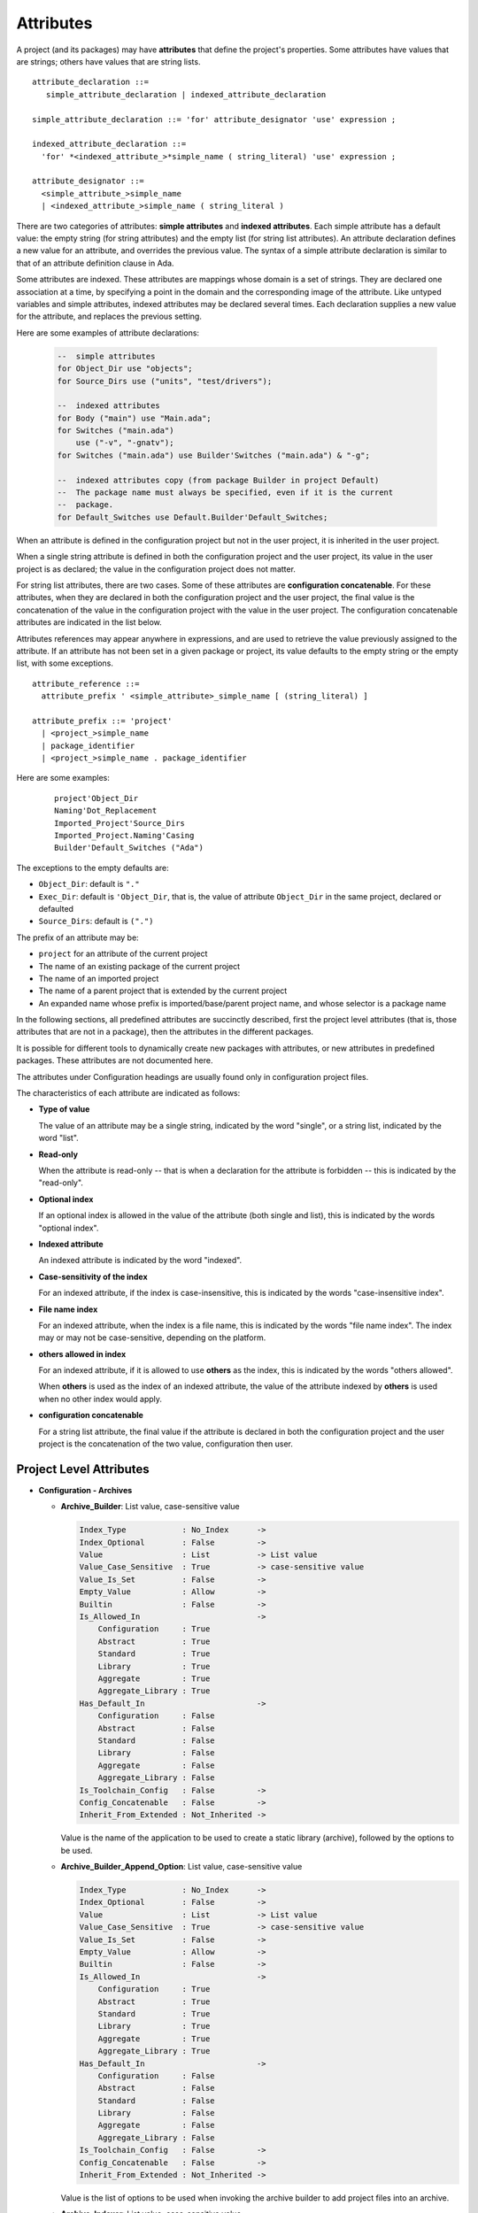 .. index:: attribute

.. _Attributes:

Attributes
----------

A project (and its packages) may have **attributes** that define
the project's properties.  Some attributes have values that are strings;
others have values that are string lists.

::

     attribute_declaration ::=
        simple_attribute_declaration | indexed_attribute_declaration

     simple_attribute_declaration ::= 'for' attribute_designator 'use' expression ;

     indexed_attribute_declaration ::=
       'for' *<indexed_attribute_>*simple_name ( string_literal) 'use' expression ;

     attribute_designator ::=
       <simple_attribute_>simple_name
       | <indexed_attribute_>simple_name ( string_literal )

There are two categories of attributes: **simple attributes**
and **indexed attributes**.
Each simple attribute has a default value: the empty string (for string
attributes) and the empty list (for string list attributes).
An attribute declaration defines a new value for an attribute, and overrides
the previous value. The syntax of a simple attribute declaration is similar to
that of an attribute definition clause in Ada.

Some attributes are indexed. These attributes are mappings whose
domain is a set of strings. They are declared one association
at a time, by specifying a point in the domain and the corresponding image
of the attribute.
Like untyped variables and simple attributes, indexed attributes
may be declared several times. Each declaration supplies a new value for the
attribute, and replaces the previous setting.

Here are some examples of attribute declarations:

  .. code-block:: gpr

       --  simple attributes
       for Object_Dir use "objects";
       for Source_Dirs use ("units", "test/drivers");

       --  indexed attributes
       for Body ("main") use "Main.ada";
       for Switches ("main.ada")
           use ("-v", "-gnatv");
       for Switches ("main.ada") use Builder'Switches ("main.ada") & "-g";

       --  indexed attributes copy (from package Builder in project Default)
       --  The package name must always be specified, even if it is the current
       --  package.
       for Default_Switches use Default.Builder'Default_Switches;

When an attribute is defined in the configuration project but not in the user
project, it is inherited in the user project.

When a single string attribute is defined in both the configuration project
and the user project, its value in the user project is as declared; the value
in the configuration project does not matter.

For string list attributes, there are two cases. Some of these attributes are
**configuration concatenable**. For these attributes, when they are declared
in both the configuration project and the user project, the final value is
the concatenation of the value in the configuration project with the value
in the user project. The configuration concatenable attributes are indicated
in the list below.

Attributes references may appear anywhere in expressions, and are used
to retrieve the value previously assigned to the attribute. If an attribute
has not been set in a given package or project, its value defaults to the
empty string or the empty list, with some exceptions.

::

    attribute_reference ::=
      attribute_prefix ' <simple_attribute>_simple_name [ (string_literal) ]

    attribute_prefix ::= 'project'
      | <project_>simple_name
      | package_identifier
      | <project_>simple_name . package_identifier

Here are some examples:

  ::

      project'Object_Dir
      Naming'Dot_Replacement
      Imported_Project'Source_Dirs
      Imported_Project.Naming'Casing
      Builder'Default_Switches ("Ada")

The exceptions to the empty defaults are:

* ``Object_Dir``: default is ``"."``
* ``Exec_Dir``: default is ``'Object_Dir``, that is, the value of attribute
  ``Object_Dir`` in the same project, declared or defaulted
* ``Source_Dirs``: default is ``(".")``

The prefix of an attribute may be:

* ``project`` for an attribute of the current project
* The name of an existing package of the current project
* The name of an imported project
* The name of a parent project that is extended by the current project
* An expanded name whose prefix is imported/base/parent project name,
  and whose selector is a package name

In the following sections, all predefined attributes are succinctly described,
first the project level attributes (that is, those attributes that are not in a
package), then the attributes in the different packages.

It is possible for different tools to dynamically create new packages with
attributes, or new attributes in predefined packages. These attributes are
not documented here.

The attributes under Configuration headings are usually found only in
configuration project files.

The characteristics of each attribute are indicated as follows:

* **Type of value**

  The value of an attribute may be a single string, indicated by the word
  "single", or a string list, indicated by the word "list".

* **Read-only**

  When the attribute is read-only -- that is when a declaration for
  the attribute is forbidden -- this is indicated by the "read-only".

* **Optional index**

  If an optional index is allowed in the value of the attribute (both single
  and list), this is indicated by the words "optional index".

* **Indexed attribute**

  An indexed attribute is indicated by the word "indexed".

* **Case-sensitivity of the index**

  For an indexed attribute, if the index is case-insensitive, this is indicated
  by the words "case-insensitive index".

* **File name index**

  For an indexed attribute, when the index is a file name, this is indicated by
  the words "file name index". The index may or may not be case-sensitive,
  depending on the platform.

* **others allowed in index**

  For an indexed attribute, if it is allowed to use **others** as the index,
  this is indicated by the words "others allowed".

  When **others** is used as the index of an indexed attribute, the value of
  the attribute indexed by **others** is used when no other index would apply.

* **configuration concatenable**

  For a string list attribute, the final value if the attribute is declared
  in both the configuration project and the user project is the concatenation
  of the two value, configuration then user.


.. _Project_Level_Attributes:

Project Level Attributes
^^^^^^^^^^^^^^^^^^^^^^^^

* **Configuration - Archives**

  * **Archive_Builder**: List value, case-sensitive value

    .. code-block:: attribute_definition

       Index_Type            : No_Index      -> 
       Index_Optional        : False         -> 
       Value                 : List          -> List value
       Value_Case_Sensitive  : True          -> case-sensitive value
       Value_Is_Set          : False         -> 
       Empty_Value           : Allow         -> 
       Builtin               : False         -> 
       Is_Allowed_In                         -> 
           Configuration     : True
           Abstract          : True
           Standard          : True
           Library           : True
           Aggregate         : True
           Aggregate_Library : True
       Has_Default_In                        -> 
           Configuration     : False
           Abstract          : False
           Standard          : False
           Library           : False
           Aggregate         : False
           Aggregate_Library : False
       Is_Toolchain_Config   : False         -> 
       Config_Concatenable   : False         -> 
       Inherit_From_Extended : Not_Inherited -> 

    Value is the name of the application to be used to create a static library 
    (archive), followed by the options to be used.

  * **Archive_Builder_Append_Option**: List value, case-sensitive value

    .. code-block:: attribute_definition

       Index_Type            : No_Index      -> 
       Index_Optional        : False         -> 
       Value                 : List          -> List value
       Value_Case_Sensitive  : True          -> case-sensitive value
       Value_Is_Set          : False         -> 
       Empty_Value           : Allow         -> 
       Builtin               : False         -> 
       Is_Allowed_In                         -> 
           Configuration     : True
           Abstract          : True
           Standard          : True
           Library           : True
           Aggregate         : True
           Aggregate_Library : True
       Has_Default_In                        -> 
           Configuration     : False
           Abstract          : False
           Standard          : False
           Library           : False
           Aggregate         : False
           Aggregate_Library : False
       Is_Toolchain_Config   : False         -> 
       Config_Concatenable   : False         -> 
       Inherit_From_Extended : Not_Inherited -> 

    Value is the list of options to be used when invoking the archive builder to 
    add project files into an archive.

  * **Archive_Indexer**: List value, case-sensitive value

    .. code-block:: attribute_definition

       Index_Type            : No_Index      -> 
       Index_Optional        : False         -> 
       Value                 : List          -> List value
       Value_Case_Sensitive  : True          -> case-sensitive value
       Value_Is_Set          : False         -> 
       Empty_Value           : Allow         -> 
       Builtin               : False         -> 
       Is_Allowed_In                         -> 
           Configuration     : True
           Abstract          : True
           Standard          : True
           Library           : True
           Aggregate         : True
           Aggregate_Library : True
       Has_Default_In                        -> 
           Configuration     : False
           Abstract          : False
           Standard          : False
           Library           : False
           Aggregate         : False
           Aggregate_Library : False
       Is_Toolchain_Config   : False         -> 
       Config_Concatenable   : False         -> 
       Inherit_From_Extended : Not_Inherited -> 

    Value is the name of the archive indexer, followed by the required options.

  * **Archive_Suffix**: Single value, case-sensitive value

    .. code-block:: attribute_definition

       Index_Type            : No_Index      -> 
       Index_Optional        : False         -> 
       Value                 : Single        -> Single value
       Value_Case_Sensitive  : True          -> case-sensitive value
       Value_Is_Set          : False         -> 
       Empty_Value           : Allow         -> 
       Builtin               : False         -> 
       Is_Allowed_In                         -> 
           Configuration     : True
           Abstract          : True
           Standard          : True
           Library           : True
           Aggregate         : True
           Aggregate_Library : True
       Has_Default_In                        -> 
           Configuration     : True
           Abstract          : True
           Standard          : True
           Library           : True
           Aggregate         : True
           Aggregate_Library : True
       Default                               -> 
          Default_Value_Kind : Value
                             : .A
       Is_Toolchain_Config   : False         -> 
       Config_Concatenable   : False         -> 
       Inherit_From_Extended : Not_Inherited -> 

    Value is the extension of archives. When not declared, the extension is '.a'.

  * **Library_Partial_Linker**: List value, case-sensitive value

    .. code-block:: attribute_definition

       Index_Type            : No_Index      -> 
       Index_Optional        : False         -> 
       Value                 : List          -> List value
       Value_Case_Sensitive  : True          -> case-sensitive value
       Value_Is_Set          : False         -> 
       Empty_Value           : Allow         -> 
       Builtin               : False         -> 
       Is_Allowed_In                         -> 
           Configuration     : True
           Abstract          : True
           Standard          : True
           Library           : True
           Aggregate         : True
           Aggregate_Library : True
       Has_Default_In                        -> 
           Configuration     : False
           Abstract          : False
           Standard          : False
           Library           : False
           Aggregate         : False
           Aggregate_Library : False
       Is_Toolchain_Config   : False         -> 
       Config_Concatenable   : False         -> 
       Inherit_From_Extended : Not_Inherited -> 

    Value is the name of the partial linker executable, followed by the required 
    options.

* **Directories**

  * **Create_Missing_Dirs**: Single value, case-sensitive value

    .. code-block:: attribute_definition

       Index_Type            : No_Index  -> 
       Index_Optional        : False     -> 
       Value                 : Single    -> Single value
       Value_Case_Sensitive  : True      -> case-sensitive value
       Value_Is_Set          : False     -> 
       Empty_Value           : Allow     -> 
       Builtin               : False     -> 
       Is_Allowed_In                     -> 
           Configuration     : True
           Abstract          : True
           Standard          : True
           Library           : True
           Aggregate         : True
           Aggregate_Library : True
       Has_Default_In                    -> 
           Configuration     : False
           Abstract          : False
           Standard          : False
           Library           : False
           Aggregate         : False
           Aggregate_Library : False
       Is_Toolchain_Config   : False     -> 
       Config_Concatenable   : False     -> 
       Inherit_From_Extended : Inherited -> 

    Indicates if the missing object, library and executable directories should be 
    created automatically by the project-aware tool. Taken into account only in the 
    main project. Only authorized case-insensitive values are 'true' and 'false'.

  * **Exec_Dir**: Single value, case-sensitive value

    .. code-block:: attribute_definition

       Index_Type            : No_Index      -> 
       Index_Optional        : False         -> 
       Value                 : Single        -> Single value
       Value_Case_Sensitive  : True          -> case-sensitive value
       Value_Is_Set          : False         -> 
       Empty_Value           : Allow         -> 
       Builtin               : False         -> 
       Is_Allowed_In                         -> 
           Configuration     : True
           Abstract          : True
           Standard          : True
           Library           : True
           Aggregate         : False
           Aggregate_Library : False
       Has_Default_In                        -> 
           Configuration     : True
           Abstract          : True
           Standard          : True
           Library           : True
           Aggregate         : False
           Aggregate_Library : False
       Default                               -> 
          Default_Value_Kind : Attribute_Reference
          Attr               : Object_Dir
       Is_Toolchain_Config   : False         -> 
       Config_Concatenable   : False         -> 
       Inherit_From_Extended : Not_Inherited -> 

    Indicates the exec directory for the project, that is the directory where the 
    executables are.

  * **Ignore_Source_Sub_Dirs**: List value, case-sensitive value

    .. code-block:: attribute_definition

       Index_Type            : No_Index      -> 
       Index_Optional        : False         -> 
       Value                 : List          -> List value
       Value_Case_Sensitive  : True          -> case-sensitive value
       Value_Is_Set          : False         -> 
       Empty_Value           : Allow         -> 
       Builtin               : False         -> 
       Is_Allowed_In                         -> 
           Configuration     : True
           Abstract          : True
           Standard          : True
           Library           : True
           Aggregate         : True
           Aggregate_Library : True
       Has_Default_In                        -> 
           Configuration     : False
           Abstract          : False
           Standard          : False
           Library           : False
           Aggregate         : False
           Aggregate_Library : False
       Is_Toolchain_Config   : False         -> 
       Config_Concatenable   : False         -> 
       Inherit_From_Extended : Not_Inherited -> 

    Value is a list of simple names or patterns for subdirectories that are removed 
    from the list of source directories, including their subdirectories.

  * **Inherit_Source_Path**: Indexed by a language, case-insensitive index, List value, case-sensitive value

    .. code-block:: attribute_definition

       Index_Type            : Language_Index -> Indexed by a language, case-insensitive index
       Index_Optional        : False          -> 
       Value                 : List           -> List value
       Value_Case_Sensitive  : True           -> case-sensitive value
       Value_Is_Set          : False          -> 
       Empty_Value           : Allow          -> 
       Builtin               : False          -> 
       Is_Allowed_In                          -> 
           Configuration     : True
           Abstract          : True
           Standard          : True
           Library           : True
           Aggregate         : False
           Aggregate_Library : False
       Has_Default_In                         -> 
           Configuration     : False
           Abstract          : False
           Standard          : False
           Library           : False
           Aggregate         : False
           Aggregate_Library : False
       Is_Toolchain_Config   : False          -> 
       Config_Concatenable   : False          -> 
       Inherit_From_Extended : Inherited      -> 

    Index is a language name. Value is a list of language names. Indicates that in 
    the source search path of the index language the source directories of the 
    languages in the list should be included.

  * **Object_Dir**: Single value, case-sensitive value

    .. code-block:: attribute_definition

       Index_Type            : No_Index      -> 
       Index_Optional        : False         -> 
       Value                 : Single        -> Single value
       Value_Case_Sensitive  : True          -> case-sensitive value
       Value_Is_Set          : False         -> 
       Empty_Value           : Allow         -> 
       Builtin               : False         -> 
       Is_Allowed_In                         -> 
           Configuration     : True
           Abstract          : True
           Standard          : True
           Library           : True
           Aggregate         : True
           Aggregate_Library : True
       Has_Default_In                        -> 
           Configuration     : True
           Abstract          : True
           Standard          : True
           Library           : True
           Aggregate         : True
           Aggregate_Library : True
       Default                               -> 
          Default_Value_Kind : Value
                             : .
       Is_Toolchain_Config   : False         -> 
       Config_Concatenable   : False         -> 
       Inherit_From_Extended : Not_Inherited -> 

    Indicates the object directory for the project.

  * **Source_Dirs**: List value, case-sensitive value

    .. code-block:: attribute_definition

       Index_Type            : No_Index      -> 
       Index_Optional        : False         -> 
       Value                 : List          -> List value
       Value_Case_Sensitive  : True          -> case-sensitive value
       Value_Is_Set          : False         -> 
       Empty_Value           : Allow         -> 
       Builtin               : False         -> 
       Is_Allowed_In                         -> 
           Configuration     : True
           Abstract          : True
           Standard          : True
           Library           : True
           Aggregate         : False
           Aggregate_Library : False
       Has_Default_In                        -> 
           Configuration     : True
           Abstract          : False
           Standard          : True
           Library           : True
           Aggregate         : False
           Aggregate_Library : False
       Default                               -> 
          Default_Value_Kind : Value
                             : .
       Is_Toolchain_Config   : False         -> 
       Config_Concatenable   : False         -> 
       Inherit_From_Extended : Not_Inherited -> 

    The list of source directories of the project.

* **Configuration - General**

  * **Default_Language**: Single value, case-sensitive value

    .. code-block:: attribute_definition

       Index_Type            : No_Index      -> 
       Index_Optional        : False         -> 
       Value                 : Single        -> Single value
       Value_Case_Sensitive  : True          -> case-sensitive value
       Value_Is_Set          : False         -> 
       Empty_Value           : Allow         -> 
       Builtin               : False         -> 
       Is_Allowed_In                         -> 
           Configuration     : True
           Abstract          : True
           Standard          : True
           Library           : True
           Aggregate         : True
           Aggregate_Library : True
       Has_Default_In                        -> 
           Configuration     : False
           Abstract          : False
           Standard          : False
           Library           : False
           Aggregate         : False
           Aggregate_Library : False
       Is_Toolchain_Config   : False         -> 
       Config_Concatenable   : False         -> 
       Inherit_From_Extended : Not_Inherited -> 

    Value is the case-insensitive name of the language of a project when attribute 
    Languages is not specified.

  * **Object_Generated**: Indexed by a language, case-insensitive index, Single value, case-sensitive value

    .. code-block:: attribute_definition

       Index_Type            : Language_Index -> Indexed by a language, case-insensitive index
       Index_Optional        : False          -> 
       Value                 : Single         -> Single value
       Value_Case_Sensitive  : True           -> case-sensitive value
       Value_Is_Set          : False          -> 
       Empty_Value           : Allow          -> 
       Builtin               : False          -> 
       Is_Allowed_In                          -> 
           Configuration     : True
           Abstract          : True
           Standard          : True
           Library           : True
           Aggregate         : True
           Aggregate_Library : True
       Has_Default_In                         -> 
           Configuration     : False
           Abstract          : False
           Standard          : False
           Library           : False
           Aggregate         : False
           Aggregate_Library : False
       Is_Toolchain_Config   : False          -> 
       Config_Concatenable   : False          -> 
       Inherit_From_Extended : Inherited      -> 

    Index is a language name. Indicates if invoking the compiler for a language 
    produces an object file. Only authorized case-insensitive values are 'false' 
    and 'true' (the default).

  * **Objects_Linked**: Indexed by a language, case-insensitive index, Single value, case-sensitive value

    .. code-block:: attribute_definition

       Index_Type            : Language_Index -> Indexed by a language, case-insensitive index
       Index_Optional        : False          -> 
       Value                 : Single         -> Single value
       Value_Case_Sensitive  : True           -> case-sensitive value
       Value_Is_Set          : False          -> 
       Empty_Value           : Allow          -> 
       Builtin               : False          -> 
       Is_Allowed_In                          -> 
           Configuration     : True
           Abstract          : True
           Standard          : True
           Library           : True
           Aggregate         : True
           Aggregate_Library : True
       Has_Default_In                         -> 
           Configuration     : False
           Abstract          : False
           Standard          : False
           Library           : False
           Aggregate         : False
           Aggregate_Library : False
       Is_Toolchain_Config   : False          -> 
       Config_Concatenable   : False          -> 
       Inherit_From_Extended : Inherited      -> 

    Index is a language name. Indicates if the object files created by the compiler 
    for a language need to be linked in the executable. Only authorized 
    case-insensitive values are 'false' and 'true' (the default).

  * **Required_Toolchain_Version**: Indexed by a language, case-insensitive index, Single value, case-sensitive value

    .. code-block:: attribute_definition

       Index_Type            : Language_Index -> Indexed by a language, case-insensitive index
       Index_Optional        : False          -> 
       Value                 : Single         -> Single value
       Value_Case_Sensitive  : True           -> case-sensitive value
       Value_Is_Set          : False          -> 
       Empty_Value           : Allow          -> 
       Builtin               : False          -> 
       Is_Allowed_In                          -> 
           Configuration     : True
           Abstract          : True
           Standard          : True
           Library           : True
           Aggregate         : True
           Aggregate_Library : True
       Has_Default_In                         -> 
           Configuration     : False
           Abstract          : False
           Standard          : False
           Library           : False
           Aggregate         : False
           Aggregate_Library : False
       Is_Toolchain_Config   : True           -> 
       Config_Concatenable   : False          -> 
       Inherit_From_Extended : Inherited      -> 

    Index is a language name. Specify the value expected for the Toolchain_Version 
    attribute for this language, typically provided by an auto-generated 
    configuration project. If Required_Toolchain_Version and Toolchain_Version do 
    not match, the project processing aborts with an error.

  * **Run_Path_Option**: List value, case-sensitive value

    .. code-block:: attribute_definition

       Index_Type            : No_Index      -> 
       Index_Optional        : False         -> 
       Value                 : List          -> List value
       Value_Case_Sensitive  : True          -> case-sensitive value
       Value_Is_Set          : False         -> 
       Empty_Value           : Allow         -> 
       Builtin               : False         -> 
       Is_Allowed_In                         -> 
           Configuration     : True
           Abstract          : True
           Standard          : True
           Library           : True
           Aggregate         : True
           Aggregate_Library : True
       Has_Default_In                        -> 
           Configuration     : False
           Abstract          : False
           Standard          : False
           Library           : False
           Aggregate         : False
           Aggregate_Library : False
       Is_Toolchain_Config   : False         -> 
       Config_Concatenable   : False         -> 
       Inherit_From_Extended : Not_Inherited -> 

    Value is the list of switches to be used when specifying the run path option in 
    an executable.

  * **Run_Path_Origin**: Single value, case-sensitive value

    .. code-block:: attribute_definition

       Index_Type            : No_Index      -> 
       Index_Optional        : False         -> 
       Value                 : Single        -> Single value
       Value_Case_Sensitive  : True          -> case-sensitive value
       Value_Is_Set          : False         -> 
       Empty_Value           : Allow         -> 
       Builtin               : False         -> 
       Is_Allowed_In                         -> 
           Configuration     : True
           Abstract          : True
           Standard          : True
           Library           : True
           Aggregate         : True
           Aggregate_Library : True
       Has_Default_In                        -> 
           Configuration     : False
           Abstract          : False
           Standard          : False
           Library           : False
           Aggregate         : False
           Aggregate_Library : False
       Is_Toolchain_Config   : False         -> 
       Config_Concatenable   : False         -> 
       Inherit_From_Extended : Not_Inherited -> 

    Value is the string that may replace the path name of the executable directory 
    in the run path options.

  * **Runtime**: Indexed by a language, case-insensitive index, Single value, case-sensitive value

    .. code-block:: attribute_definition

       Index_Type            : Language_Index -> Indexed by a language, case-insensitive index
       Index_Optional        : False          -> 
       Value                 : Single         -> Single value
       Value_Case_Sensitive  : True           -> case-sensitive value
       Value_Is_Set          : False          -> 
       Empty_Value           : Allow          -> 
       Builtin               : False          -> 
       Is_Allowed_In                          -> 
           Configuration     : True
           Abstract          : True
           Standard          : True
           Library           : True
           Aggregate         : True
           Aggregate_Library : True
       Has_Default_In                         -> 
           Configuration     : False
           Abstract          : False
           Standard          : False
           Library           : False
           Aggregate         : False
           Aggregate_Library : False
       Is_Toolchain_Config   : True           -> 
       Config_Concatenable   : False          -> 
       Inherit_From_Extended : Inherited      -> 

    Index is a language name. Indicates the runtime directory that is to be used 
    when using the compiler of the language. Taken into account only in the main 
    project, or its extended projects if any. Note that when the runtime is 
    specified for a language on the command line (usually with a switch --RTS), the 
    value of attribute reference 'Runtime for this language is the one specified on 
    the command line.

  * **Runtime_Dir**: Indexed by a language, case-insensitive index, Single value, case-sensitive value

    .. code-block:: attribute_definition

       Index_Type            : Language_Index -> Indexed by a language, case-insensitive index
       Index_Optional        : False          -> 
       Value                 : Single         -> Single value
       Value_Case_Sensitive  : True           -> case-sensitive value
       Value_Is_Set          : False          -> 
       Empty_Value           : Allow          -> 
       Builtin               : False          -> 
       Is_Allowed_In                          -> 
           Configuration     : True
           Abstract          : True
           Standard          : True
           Library           : True
           Aggregate         : True
           Aggregate_Library : True
       Has_Default_In                         -> 
           Configuration     : False
           Abstract          : False
           Standard          : False
           Library           : False
           Aggregate         : False
           Aggregate_Library : False
       Is_Toolchain_Config   : False          -> 
       Config_Concatenable   : False          -> 
       Inherit_From_Extended : Inherited      -> 

    Index is a language name. Value is the path name of the runtime directory for 
    the language.

  * **Runtime_Library_Dir**: Indexed by a language, case-insensitive index, Single value, case-sensitive value

    .. code-block:: attribute_definition

       Index_Type            : Language_Index -> Indexed by a language, case-insensitive index
       Index_Optional        : False          -> 
       Value                 : Single         -> Single value
       Value_Case_Sensitive  : True           -> case-sensitive value
       Value_Is_Set          : False          -> 
       Empty_Value           : Allow          -> 
       Builtin               : False          -> 
       Is_Allowed_In                          -> 
           Configuration     : True
           Abstract          : True
           Standard          : True
           Library           : True
           Aggregate         : True
           Aggregate_Library : True
       Has_Default_In                         -> 
           Configuration     : False
           Abstract          : False
           Standard          : False
           Library           : False
           Aggregate         : False
           Aggregate_Library : False
       Is_Toolchain_Config   : False          -> 
       Config_Concatenable   : False          -> 
       Inherit_From_Extended : Not_Inherited  -> 

    Index is a language name. Value is the path name of the directory where the 
    runtime libraries are located. This attribute is obsolete.

  * **Runtime_Source_Dir**: Indexed by a language, case-insensitive index, Single value, case-sensitive value

    .. code-block:: attribute_definition

       Index_Type            : Language_Index -> Indexed by a language, case-insensitive index
       Index_Optional        : False          -> 
       Value                 : Single         -> Single value
       Value_Case_Sensitive  : True           -> case-sensitive value
       Value_Is_Set          : False          -> 
       Empty_Value           : Allow          -> 
       Builtin               : False          -> 
       Is_Allowed_In                          -> 
           Configuration     : True
           Abstract          : True
           Standard          : True
           Library           : True
           Aggregate         : True
           Aggregate_Library : True
       Has_Default_In                         -> 
           Configuration     : False
           Abstract          : False
           Standard          : False
           Library           : False
           Aggregate         : False
           Aggregate_Library : False
       Is_Toolchain_Config   : False          -> 
       Config_Concatenable   : False          -> 
       Inherit_From_Extended : Inherited      -> 

    Index is a language name. Value is the path name of the directory where the 
    sources of runtime libraries are located. This attribute is obsolete.

  * **Runtime_Source_Dirs**: Indexed by a language, case-insensitive index, Single value, case-sensitive value

    .. code-block:: attribute_definition

       Index_Type            : Language_Index -> Indexed by a language, case-insensitive index
       Index_Optional        : False          -> 
       Value                 : Single         -> Single value
       Value_Case_Sensitive  : True           -> case-sensitive value
       Value_Is_Set          : False          -> 
       Empty_Value           : Allow          -> 
       Builtin               : False          -> 
       Is_Allowed_In                          -> 
           Configuration     : True
           Abstract          : True
           Standard          : True
           Library           : True
           Aggregate         : True
           Aggregate_Library : True
       Has_Default_In                         -> 
           Configuration     : False
           Abstract          : False
           Standard          : False
           Library           : False
           Aggregate         : False
           Aggregate_Library : False
       Is_Toolchain_Config   : False          -> 
       Config_Concatenable   : False          -> 
       Inherit_From_Extended : Inherited      -> 

    Index is a language name. Value is the path names of the directories where the 
    sources of runtime libraries are located. This attribute is not normally 
    declared.

  * **Separate_Run_Path_Options**: Single value, case-sensitive value

    .. code-block:: attribute_definition

       Index_Type            : No_Index      -> 
       Index_Optional        : False         -> 
       Value                 : Single        -> Single value
       Value_Case_Sensitive  : True          -> case-sensitive value
       Value_Is_Set          : False         -> 
       Empty_Value           : Allow         -> 
       Builtin               : False         -> 
       Is_Allowed_In                         -> 
           Configuration     : True
           Abstract          : True
           Standard          : True
           Library           : True
           Aggregate         : True
           Aggregate_Library : True
       Has_Default_In                        -> 
           Configuration     : False
           Abstract          : False
           Standard          : False
           Library           : False
           Aggregate         : False
           Aggregate_Library : False
       Is_Toolchain_Config   : False         -> 
       Config_Concatenable   : False         -> 
       Inherit_From_Extended : Not_Inherited -> 

    Indicates if there may be several run path options specified when linking an 
    executable. Only authorized case-insensitive values are 'true' or 'false' (the 
    default).

  * **Target**: Single value, case-sensitive value

    .. code-block:: attribute_definition

       Index_Type            : No_Index  -> 
       Index_Optional        : False     -> 
       Value                 : Single    -> Single value
       Value_Case_Sensitive  : True      -> case-sensitive value
       Value_Is_Set          : False     -> 
       Empty_Value           : Allow     -> 
       Builtin               : False     -> 
       Is_Allowed_In                     -> 
           Configuration     : True
           Abstract          : True
           Standard          : True
           Library           : True
           Aggregate         : True
           Aggregate_Library : True
       Has_Default_In                    -> 
           Configuration     : True
           Abstract          : True
           Standard          : True
           Library           : True
           Aggregate         : True
           Aggregate_Library : True
       Default                           -> 
          Default_Value_Kind : Value
                             : All
       Is_Toolchain_Config   : True      -> 
       Config_Concatenable   : False     -> 
       Inherit_From_Extended : Inherited -> 

    Value is the name of the target platform. Taken into account only in the main 
    project. ote that when the target is specified on the command line (usually 
    with a switch --target=), the value of attribute reference 'Target is the one 
    specified on the command line.

  * **Toolchain_Version**: Indexed by a language, case-insensitive index, Single value, case-sensitive value

    .. code-block:: attribute_definition

       Index_Type            : Language_Index -> Indexed by a language, case-insensitive index
       Index_Optional        : False          -> 
       Value                 : Single         -> Single value
       Value_Case_Sensitive  : True           -> case-sensitive value
       Value_Is_Set          : False          -> 
       Empty_Value           : Allow          -> 
       Builtin               : False          -> 
       Is_Allowed_In                          -> 
           Configuration     : True
           Abstract          : True
           Standard          : True
           Library           : True
           Aggregate         : True
           Aggregate_Library : True
       Has_Default_In                         -> 
           Configuration     : False
           Abstract          : False
           Standard          : False
           Library           : False
           Aggregate         : False
           Aggregate_Library : False
       Is_Toolchain_Config   : True           -> 
       Config_Concatenable   : False          -> 
       Inherit_From_Extended : Inherited      -> 

    Index is a language name. Specify the version of a toolchain for a language.

  * **Toolchain_Name**: Indexed by a language, case-insensitive index, Single value, case-sensitive value

    .. code-block:: attribute_definition

       Index_Type            : Language_Index -> Indexed by a language, case-insensitive index
       Index_Optional        : False          -> 
       Value                 : Single         -> Single value
       Value_Case_Sensitive  : True           -> case-sensitive value
       Value_Is_Set          : False          -> 
       Empty_Value           : Allow          -> 
       Builtin               : False          -> 
       Is_Allowed_In                          -> 
           Configuration     : True
           Abstract          : True
           Standard          : True
           Library           : True
           Aggregate         : True
           Aggregate_Library : True
       Has_Default_In                         -> 
           Configuration     : False
           Abstract          : False
           Standard          : False
           Library           : False
           Aggregate         : False
           Aggregate_Library : False
       Is_Toolchain_Config   : True           -> 
       Config_Concatenable   : False          -> 
       Inherit_From_Extended : Inherited      -> 

    Index is a language name. Indicates the toolchain name that is to be used when 
    using the compiler of the language. Taken into account only in the main 
    project, or its extended projects if any.

  * **Toolchain_Description**: Indexed by a language, case-insensitive index, Single value, case-sensitive value

    .. code-block:: attribute_definition

       Index_Type            : Language_Index -> Indexed by a language, case-insensitive index
       Index_Optional        : False          -> 
       Value                 : Single         -> Single value
       Value_Case_Sensitive  : True           -> case-sensitive value
       Value_Is_Set          : False          -> 
       Empty_Value           : Allow          -> 
       Builtin               : False          -> 
       Is_Allowed_In                          -> 
           Configuration     : True
           Abstract          : True
           Standard          : True
           Library           : True
           Aggregate         : True
           Aggregate_Library : True
       Has_Default_In                         -> 
           Configuration     : False
           Abstract          : False
           Standard          : False
           Library           : False
           Aggregate         : False
           Aggregate_Library : False
       Is_Toolchain_Config   : False          -> 
       Config_Concatenable   : False          -> 
       Inherit_From_Extended : Inherited      -> 

    Obsolescent. No longer used.

* **Source Files**

  * **Excluded_Source_Files**: List value, case-sensitive value

    .. code-block:: attribute_definition

       Index_Type            : No_Index      -> 
       Index_Optional        : False         -> 
       Value                 : List          -> List value
       Value_Case_Sensitive  : True          -> case-sensitive value
       Value_Is_Set          : False         -> 
       Empty_Value           : Allow         -> 
       Builtin               : False         -> 
       Is_Allowed_In                         -> 
           Configuration     : True
           Abstract          : True
           Standard          : True
           Library           : True
           Aggregate         : False
           Aggregate_Library : False
       Has_Default_In                        -> 
           Configuration     : False
           Abstract          : False
           Standard          : False
           Library           : False
           Aggregate         : False
           Aggregate_Library : False
       Is_Toolchain_Config   : False         -> 
       Config_Concatenable   : False         -> 
       Inherit_From_Extended : Not_Inherited -> 

    Value is a list of simple file names that are not sources of the project. 
    Allows to remove sources that are inherited or found in the source directories 
    and that match the naming scheme.

  * **Excluded_Source_List_File**: Single value, case-sensitive value

    .. code-block:: attribute_definition

       Index_Type            : No_Index      -> 
       Index_Optional        : False         -> 
       Value                 : Single        -> Single value
       Value_Case_Sensitive  : True          -> case-sensitive value
       Value_Is_Set          : False         -> 
       Empty_Value           : Allow         -> 
       Builtin               : False         -> 
       Is_Allowed_In                         -> 
           Configuration     : True
           Abstract          : True
           Standard          : True
           Library           : True
           Aggregate         : False
           Aggregate_Library : False
       Has_Default_In                        -> 
           Configuration     : False
           Abstract          : False
           Standard          : False
           Library           : False
           Aggregate         : False
           Aggregate_Library : False
       Is_Toolchain_Config   : False         -> 
       Config_Concatenable   : False         -> 
       Inherit_From_Extended : Not_Inherited -> 

    Value is a text file name that contains a list of file simple names that are 
    not sources of the project.

  * **Interfaces**: List value, case-sensitive value

    .. code-block:: attribute_definition

       Index_Type            : No_Index  -> 
       Index_Optional        : False     -> 
       Value                 : List      -> List value
       Value_Case_Sensitive  : True      -> case-sensitive value
       Value_Is_Set          : False     -> 
       Empty_Value           : Allow     -> 
       Builtin               : False     -> 
       Is_Allowed_In                     -> 
           Configuration     : True
           Abstract          : True
           Standard          : True
           Library           : True
           Aggregate         : True
           Aggregate_Library : True
       Has_Default_In                    -> 
           Configuration     : False
           Abstract          : False
           Standard          : False
           Library           : False
           Aggregate         : False
           Aggregate_Library : False
       Is_Toolchain_Config   : False     -> 
       Config_Concatenable   : False     -> 
       Inherit_From_Extended : Inherited -> 

    Value is a list of file names that constitutes the interfaces of the project.

  * **Locally_Removed_Files**: List value, case-sensitive value

    .. code-block:: attribute_definition

       Index_Type            : No_Index      -> 
       Index_Optional        : False         -> 
       Value                 : List          -> List value
       Value_Case_Sensitive  : True          -> case-sensitive value
       Value_Is_Set          : False         -> 
       Empty_Value           : Allow         -> 
       Builtin               : False         -> 
       Is_Allowed_In                         -> 
           Configuration     : True
           Abstract          : True
           Standard          : True
           Library           : True
           Aggregate         : False
           Aggregate_Library : False
       Has_Default_In                        -> 
           Configuration     : False
           Abstract          : False
           Standard          : False
           Library           : False
           Aggregate         : False
           Aggregate_Library : False
       Is_Toolchain_Config   : False         -> 
       Config_Concatenable   : False         -> 
       Inherit_From_Extended : Not_Inherited -> 

    Obsolescent. Equivalent to Excluded_Source_Files.

  * **Source_Files**: List value, case-sensitive value

    .. code-block:: attribute_definition

       Index_Type            : No_Index      -> 
       Index_Optional        : False         -> 
       Value                 : List          -> List value
       Value_Case_Sensitive  : True          -> case-sensitive value
       Value_Is_Set          : False         -> 
       Empty_Value           : Allow         -> 
       Builtin               : False         -> 
       Is_Allowed_In                         -> 
           Configuration     : True
           Abstract          : True
           Standard          : True
           Library           : True
           Aggregate         : False
           Aggregate_Library : False
       Has_Default_In                        -> 
           Configuration     : False
           Abstract          : False
           Standard          : False
           Library           : False
           Aggregate         : False
           Aggregate_Library : False
       Is_Toolchain_Config   : False         -> 
       Config_Concatenable   : False         -> 
       Inherit_From_Extended : Not_Inherited -> 

    Value is a list of source file simple names.

  * **Source_List_File**: Single value, case-sensitive value

    .. code-block:: attribute_definition

       Index_Type            : No_Index      -> 
       Index_Optional        : False         -> 
       Value                 : Single        -> Single value
       Value_Case_Sensitive  : True          -> case-sensitive value
       Value_Is_Set          : False         -> 
       Empty_Value           : Allow         -> 
       Builtin               : False         -> 
       Is_Allowed_In                         -> 
           Configuration     : True
           Abstract          : True
           Standard          : True
           Library           : True
           Aggregate         : False
           Aggregate_Library : False
       Has_Default_In                        -> 
           Configuration     : False
           Abstract          : False
           Standard          : False
           Library           : False
           Aggregate         : False
           Aggregate_Library : False
       Is_Toolchain_Config   : False         -> 
       Config_Concatenable   : False         -> 
       Inherit_From_Extended : Not_Inherited -> 

    Value is a text file name that contains a list of source file simple names, one 
    on each line.

* **Aggregate Projects**

  * **External**: Index by an environnement variable, Single value, case-sensitive value

    .. code-block:: attribute_definition

       Index_Type            : Env_Var_Name_Index -> Index by an environnement variable
       Index_Optional        : False              -> 
       Value                 : Single             -> Single value
       Value_Case_Sensitive  : True               -> case-sensitive value
       Value_Is_Set          : False              -> 
       Empty_Value           : Allow              -> 
       Builtin               : False              -> 
       Is_Allowed_In                              -> 
           Configuration     : False
           Abstract          : False
           Standard          : False
           Library           : False
           Aggregate         : True
           Aggregate_Library : False
       Has_Default_In                             -> 
           Configuration     : False
           Abstract          : False
           Standard          : False
           Library           : False
           Aggregate         : False
           Aggregate_Library : False
       Is_Toolchain_Config   : False              -> 
       Config_Concatenable   : False              -> 
       Inherit_From_Extended : Inherited          -> 

    Index is the name of an external reference. Value is the value of the external 
    reference to be used when parsing the aggregated projects.

  * **Project_Files**: List value, case-sensitive value

    .. code-block:: attribute_definition

       Index_Type            : No_Index      -> 
       Index_Optional        : False         -> 
       Value                 : List          -> List value
       Value_Case_Sensitive  : True          -> case-sensitive value
       Value_Is_Set          : False         -> 
       Empty_Value           : Allow         -> 
       Builtin               : False         -> 
       Is_Allowed_In                         -> 
           Configuration     : False
           Abstract          : False
           Standard          : False
           Library           : False
           Aggregate         : True
           Aggregate_Library : True
       Has_Default_In                        -> 
           Configuration     : False
           Abstract          : False
           Standard          : False
           Library           : False
           Aggregate         : False
           Aggregate_Library : False
       Is_Toolchain_Config   : False         -> 
       Config_Concatenable   : False         -> 
       Inherit_From_Extended : Not_Inherited -> 

    Value is the list of aggregated projects.

  * **Project_Path**: List value, case-sensitive value

    .. code-block:: attribute_definition

       Index_Type            : No_Index      -> 
       Index_Optional        : False         -> 
       Value                 : List          -> List value
       Value_Case_Sensitive  : True          -> case-sensitive value
       Value_Is_Set          : False         -> 
       Empty_Value           : Allow         -> 
       Builtin               : False         -> 
       Is_Allowed_In                         -> 
           Configuration     : False
           Abstract          : False
           Standard          : False
           Library           : False
           Aggregate         : True
           Aggregate_Library : True
       Has_Default_In                        -> 
           Configuration     : False
           Abstract          : False
           Standard          : False
           Library           : False
           Aggregate         : False
           Aggregate_Library : False
       Is_Toolchain_Config   : False         -> 
       Config_Concatenable   : False         -> 
       Inherit_From_Extended : Not_Inherited -> 

    Value is a list of directories that are added to the project search path when 
    looking for the aggregated projects.

* **General**

  * **Externally_Built**: Single value, case-insensitive value

    .. code-block:: attribute_definition

       Index_Type            : No_Index      -> 
       Index_Optional        : False         -> 
       Value                 : Single        -> Single value
       Value_Case_Sensitive  : False         -> case-insensitive value
       Value_Is_Set          : False         -> 
       Empty_Value           : Allow         -> 
       Builtin               : False         -> 
       Is_Allowed_In                         -> 
           Configuration     : True
           Abstract          : True
           Standard          : True
           Library           : True
           Aggregate         : False
           Aggregate_Library : False
       Has_Default_In                        -> 
           Configuration     : True
           Abstract          : True
           Standard          : True
           Library           : True
           Aggregate         : True
           Aggregate_Library : True
       Default                               -> 
          Default_Value_Kind : Value
                             : False
       Is_Toolchain_Config   : False         -> 
       Config_Concatenable   : False         -> 
       Inherit_From_Extended : Not_Inherited -> 

    Indicates if the project is externally built. Only case-insensitive values 
    allowed are 'true' and 'false', the default.

  * **Languages**: List value, case-insensitive value

    .. code-block:: attribute_definition

       Index_Type            : No_Index     -> 
       Index_Optional        : False        -> 
       Value                 : List         -> List value
       Value_Case_Sensitive  : False        -> case-insensitive value
       Value_Is_Set          : True         -> 
       Empty_Value           : Allow        -> 
       Builtin               : False        -> 
       Is_Allowed_In                        -> 
           Configuration     : True
           Abstract          : True
           Standard          : True
           Library           : True
           Aggregate         : False
           Aggregate_Library : False
       Has_Default_In                       -> 
           Configuration     : True
           Abstract          : False
           Standard          : True
           Library           : True
           Aggregate         : False
           Aggregate_Library : False
       Default                              -> 
          Default_Value_Kind : Value
                             : Ada
       Is_Toolchain_Config   : False        -> 
       Config_Concatenable   : False        -> 
       Inherit_From_Extended : Concatenated -> 

    The list of languages of the sources of the project.

  * **Main**: List value, case-sensitive value

    .. code-block:: attribute_definition

       Index_Type            : No_Index  -> 
       Index_Optional        : False     -> 
       Value                 : List      -> List value
       Value_Case_Sensitive  : True      -> case-sensitive value
       Value_Is_Set          : False     -> 
       Empty_Value           : Allow     -> 
       Builtin               : False     -> 
       Is_Allowed_In                     -> 
           Configuration     : True
           Abstract          : True
           Standard          : True
           Library           : True
           Aggregate         : False
           Aggregate_Library : False
       Has_Default_In                    -> 
           Configuration     : False
           Abstract          : False
           Standard          : False
           Library           : False
           Aggregate         : False
           Aggregate_Library : False
       Is_Toolchain_Config   : False     -> 
       Config_Concatenable   : False     -> 
       Inherit_From_Extended : Inherited -> 

    The list of main sources for the executables.

  * **Name**: Single value, case-sensitive value, read-only

    .. code-block:: attribute_definition

       Index_Type            : No_Index      -> 
       Index_Optional        : False         -> 
       Value                 : Single        -> Single value
       Value_Case_Sensitive  : True          -> case-sensitive value
       Value_Is_Set          : False         -> 
       Empty_Value           : Allow         -> 
       Builtin               : True          -> read-only
       Is_Allowed_In                         -> 
           Configuration     : True
           Abstract          : True
           Standard          : True
           Library           : True
           Aggregate         : True
           Aggregate_Library : True
       Has_Default_In                        -> 
           Configuration     : False
           Abstract          : False
           Standard          : False
           Library           : False
           Aggregate         : False
           Aggregate_Library : False
       Is_Toolchain_Config   : False         -> 
       Config_Concatenable   : False         -> 
       Inherit_From_Extended : Not_Inherited -> 

    The name of the project.

  * **Project_Dir**: Single value, case-sensitive value, read-only

    .. code-block:: attribute_definition

       Index_Type            : No_Index      -> 
       Index_Optional        : False         -> 
       Value                 : Single        -> Single value
       Value_Case_Sensitive  : True          -> case-sensitive value
       Value_Is_Set          : False         -> 
       Empty_Value           : Allow         -> 
       Builtin               : True          -> read-only
       Is_Allowed_In                         -> 
           Configuration     : True
           Abstract          : True
           Standard          : True
           Library           : True
           Aggregate         : True
           Aggregate_Library : True
       Has_Default_In                        -> 
           Configuration     : False
           Abstract          : False
           Standard          : False
           Library           : False
           Aggregate         : False
           Aggregate_Library : False
       Is_Toolchain_Config   : False         -> 
       Config_Concatenable   : False         -> 
       Inherit_From_Extended : Not_Inherited -> 

    The path name of the project directory.

  * **Roots**: Indexed by a global file, List value, case-sensitive value

    .. code-block:: attribute_definition

       Index_Type            : Fileglob_Index -> Indexed by a global file
       Index_Optional        : False          -> 
       Value                 : List           -> List value
       Value_Case_Sensitive  : True           -> case-sensitive value
       Value_Is_Set          : False          -> 
       Empty_Value           : Allow          -> 
       Builtin               : False          -> 
       Is_Allowed_In                          -> 
           Configuration     : True
           Abstract          : True
           Standard          : True
           Library           : True
           Aggregate         : False
           Aggregate_Library : False
       Has_Default_In                         -> 
           Configuration     : False
           Abstract          : False
           Standard          : False
           Library           : False
           Aggregate         : False
           Aggregate_Library : False
       Is_Toolchain_Config   : False          -> 
       Config_Concatenable   : False          -> 
       Inherit_From_Extended : Inherited      -> 

    The index is the file name of an executable source. Indicates the list of units 
    from the main project that need to be bound and linked with their closures with 
    the executable. The index is either a file name, a language name or '*'. The 
    roots for an executable source are those in Roots with an index that is the 
    executable source file name, if declared. Otherwise, they are those in Roots 
    with an index that is the language name of the executable source, if present. 
    Otherwise, they are those in Roots ('*'), if declared. If none of these three 
    possibilities are declared, then there are no roots for the executable source.

  * **Warning_Message**: Single value, case-sensitive value

    .. code-block:: attribute_definition

       Index_Type            : No_Index  -> 
       Index_Optional        : False     -> 
       Value                 : Single    -> Single value
       Value_Case_Sensitive  : True      -> case-sensitive value
       Value_Is_Set          : False     -> 
       Empty_Value           : Allow     -> 
       Builtin               : False     -> 
       Is_Allowed_In                     -> 
           Configuration     : True
           Abstract          : True
           Standard          : True
           Library           : True
           Aggregate         : True
           Aggregate_Library : True
       Has_Default_In                    -> 
           Configuration     : False
           Abstract          : False
           Standard          : False
           Library           : False
           Aggregate         : False
           Aggregate_Library : False
       Is_Toolchain_Config   : False     -> 
       Config_Concatenable   : False     -> 
       Inherit_From_Extended : Inherited -> 

    Causes gprbuild to emit a user-defined warning message.

* **Libraries**

  * **Leading_Library_Options**: List value, case-sensitive value, configuration concatenable

    .. code-block:: attribute_definition

       Index_Type            : No_Index      -> 
       Index_Optional        : False         -> 
       Value                 : List          -> List value
       Value_Case_Sensitive  : True          -> case-sensitive value
       Value_Is_Set          : False         -> 
       Empty_Value           : Allow         -> 
       Builtin               : False         -> 
       Is_Allowed_In                         -> 
           Configuration     : True
           Abstract          : True
           Standard          : True
           Library           : True
           Aggregate         : True
           Aggregate_Library : True
       Has_Default_In                        -> 
           Configuration     : False
           Abstract          : False
           Standard          : False
           Library           : False
           Aggregate         : False
           Aggregate_Library : False
       Is_Toolchain_Config   : False         -> 
       Config_Concatenable   : True          -> configuration concatenable
       Inherit_From_Extended : Not_Inherited -> 

    Value is a list of options that are to be used at the beginning of the command 
    line when linking a shared library.

  * **Library_Auto_Init**: Single value, case-sensitive value

    .. code-block:: attribute_definition

       Index_Type            : No_Index      -> 
       Index_Optional        : False         -> 
       Value                 : Single        -> Single value
       Value_Case_Sensitive  : True          -> case-sensitive value
       Value_Is_Set          : False         -> 
       Empty_Value           : Allow         -> 
       Builtin               : False         -> 
       Is_Allowed_In                         -> 
           Configuration     : False
           Abstract          : True
           Standard          : False
           Library           : True
           Aggregate         : False
           Aggregate_Library : True
       Has_Default_In                        -> 
           Configuration     : False
           Abstract          : True
           Standard          : False
           Library           : True
           Aggregate         : False
           Aggregate_Library : True
       Default                               -> 
          Default_Value_Kind : Value
                             : False
       Is_Toolchain_Config   : False         -> 
       Config_Concatenable   : False         -> 
       Inherit_From_Extended : Not_Inherited -> 

    Indicates if a Stand-Alone Library is auto-initialized. Only authorized 
    case-insensitive values are 'true' and 'false'.

  * **Library_Dir**: Single value, case-sensitive value

    .. code-block:: attribute_definition

       Index_Type            : No_Index  -> 
       Index_Optional        : False     -> 
       Value                 : Single    -> Single value
       Value_Case_Sensitive  : True      -> case-sensitive value
       Value_Is_Set          : False     -> 
       Empty_Value           : Allow     -> 
       Builtin               : False     -> 
       Is_Allowed_In                     -> 
           Configuration     : False
           Abstract          : True
           Standard          : False
           Library           : True
           Aggregate         : False
           Aggregate_Library : True
       Has_Default_In                    -> 
           Configuration     : False
           Abstract          : False
           Standard          : False
           Library           : False
           Aggregate         : False
           Aggregate_Library : False
       Is_Toolchain_Config   : False     -> 
       Config_Concatenable   : False     -> 
       Inherit_From_Extended : Inherited -> 

    Value is the name of the library directory. This attribute needs to be declared 
    for each library project.

  * **Library_Encapsulated_Options**: List value, case-sensitive value, configuration concatenable

    .. code-block:: attribute_definition

       Index_Type            : No_Index      -> 
       Index_Optional        : False         -> 
       Value                 : List          -> List value
       Value_Case_Sensitive  : True          -> case-sensitive value
       Value_Is_Set          : False         -> 
       Empty_Value           : Allow         -> 
       Builtin               : False         -> 
       Is_Allowed_In                         -> 
           Configuration     : True
           Abstract          : True
           Standard          : True
           Library           : True
           Aggregate         : True
           Aggregate_Library : True
       Has_Default_In                        -> 
           Configuration     : False
           Abstract          : False
           Standard          : False
           Library           : False
           Aggregate         : False
           Aggregate_Library : False
       Is_Toolchain_Config   : False         -> 
       Config_Concatenable   : True          -> configuration concatenable
       Inherit_From_Extended : Not_Inherited -> 

    Value is a list of options that need to be used when linking an encapsulated 
    Stand-Alone Library.

  * **Library_Encapsulated_Supported**: Single value, case-sensitive value

    .. code-block:: attribute_definition

       Index_Type            : No_Index      -> 
       Index_Optional        : False         -> 
       Value                 : Single        -> Single value
       Value_Case_Sensitive  : True          -> case-sensitive value
       Value_Is_Set          : False         -> 
       Empty_Value           : Allow         -> 
       Builtin               : False         -> 
       Is_Allowed_In                         -> 
           Configuration     : True
           Abstract          : False
           Standard          : False
           Library           : False
           Aggregate         : False
           Aggregate_Library : False
       Has_Default_In                        -> 
           Configuration     : False
           Abstract          : False
           Standard          : False
           Library           : False
           Aggregate         : False
           Aggregate_Library : False
       Is_Toolchain_Config   : False         -> 
       Config_Concatenable   : False         -> 
       Inherit_From_Extended : Not_Inherited -> 

    Indicates if encapsulated Stand-Alone Libraries are supported. Only authorized 
    case-insensitive values are 'true' and 'false' (the default).

  * **Library_Interface**: List value, case-sensitive value

    .. code-block:: attribute_definition

       Index_Type            : No_Index  -> 
       Index_Optional        : False     -> 
       Value                 : List      -> List value
       Value_Case_Sensitive  : True      -> case-sensitive value
       Value_Is_Set          : True      -> 
       Empty_Value           : Allow     -> 
       Builtin               : False     -> 
       Is_Allowed_In                     -> 
           Configuration     : False
           Abstract          : True
           Standard          : False
           Library           : True
           Aggregate         : False
           Aggregate_Library : True
       Has_Default_In                    -> 
           Configuration     : False
           Abstract          : False
           Standard          : False
           Library           : False
           Aggregate         : False
           Aggregate_Library : False
       Is_Toolchain_Config   : False     -> 
       Config_Concatenable   : False     -> 
       Inherit_From_Extended : Inherited -> 

    Value is the list of unit names that constitutes the interfaces of a 
    Stand-Alone Library project.

  * **Library_Kind**: Single value, case-insensitive value

    .. code-block:: attribute_definition

       Index_Type            : No_Index      -> 
       Index_Optional        : False         -> 
       Value                 : Single        -> Single value
       Value_Case_Sensitive  : False         -> case-insensitive value
       Value_Is_Set          : False         -> 
       Empty_Value           : Allow         -> 
       Builtin               : False         -> 
       Is_Allowed_In                         -> 
           Configuration     : False
           Abstract          : True
           Standard          : False
           Library           : True
           Aggregate         : False
           Aggregate_Library : True
       Has_Default_In                        -> 
           Configuration     : False
           Abstract          : True
           Standard          : False
           Library           : True
           Aggregate         : False
           Aggregate_Library : True
       Default                               -> 
          Default_Value_Kind : Value
                             : Static
       Is_Toolchain_Config   : False         -> 
       Config_Concatenable   : False         -> 
       Inherit_From_Extended : Not_Inherited -> 

    Specifies the kind of library: static library (archive) or shared library. 
    Case-insensitive values must be one of 'static' for archives (the default), 
    'static-pic' for archives of Position Independent Code, or 'dynamic' or 
    'relocatable' for shared libraries.

  * **Library_Name**: Single value, case-sensitive value

    .. code-block:: attribute_definition

       Index_Type            : No_Index  -> 
       Index_Optional        : False     -> 
       Value                 : Single    -> Single value
       Value_Case_Sensitive  : True      -> case-sensitive value
       Value_Is_Set          : False     -> 
       Empty_Value           : Allow     -> 
       Builtin               : False     -> 
       Is_Allowed_In                     -> 
           Configuration     : False
           Abstract          : True
           Standard          : False
           Library           : True
           Aggregate         : False
           Aggregate_Library : True
       Has_Default_In                    -> 
           Configuration     : False
           Abstract          : False
           Standard          : False
           Library           : False
           Aggregate         : False
           Aggregate_Library : False
       Is_Toolchain_Config   : False     -> 
       Config_Concatenable   : False     -> 
       Inherit_From_Extended : Inherited -> 

    Value is the name of the library. This attribute needs to be declared or 
    inherited for each library project.

  * **Library_Options**: List value, case-sensitive value, configuration concatenable

    .. code-block:: attribute_definition

       Index_Type            : No_Index      -> 
       Index_Optional        : False         -> 
       Value                 : List          -> List value
       Value_Case_Sensitive  : True          -> case-sensitive value
       Value_Is_Set          : False         -> 
       Empty_Value           : Allow         -> 
       Builtin               : False         -> 
       Is_Allowed_In                         -> 
           Configuration     : False
           Abstract          : True
           Standard          : False
           Library           : True
           Aggregate         : False
           Aggregate_Library : True
       Has_Default_In                        -> 
           Configuration     : False
           Abstract          : False
           Standard          : False
           Library           : False
           Aggregate         : False
           Aggregate_Library : False
       Is_Toolchain_Config   : False         -> 
       Config_Concatenable   : True          -> configuration concatenable
       Inherit_From_Extended : Not_Inherited -> 

    Value is a list of options that are to be used when linking a shared library.

  * **Library_Reference_Symbol_File**: Single value, case-sensitive value

    .. code-block:: attribute_definition

       Index_Type            : No_Index      -> 
       Index_Optional        : False         -> 
       Value                 : Single        -> Single value
       Value_Case_Sensitive  : True          -> case-sensitive value
       Value_Is_Set          : False         -> 
       Empty_Value           : Allow         -> 
       Builtin               : False         -> 
       Is_Allowed_In                         -> 
           Configuration     : True
           Abstract          : True
           Standard          : True
           Library           : True
           Aggregate         : True
           Aggregate_Library : True
       Has_Default_In                        -> 
           Configuration     : False
           Abstract          : False
           Standard          : False
           Library           : False
           Aggregate         : False
           Aggregate_Library : False
       Is_Toolchain_Config   : False         -> 
       Config_Concatenable   : False         -> 
       Inherit_From_Extended : Not_Inherited -> 

    Value is the name of the reference symbol file.

  * **Library_Rpath_Options**: Indexed by a language, case-insensitive index, List value, case-sensitive value, configuration concatenable

    .. code-block:: attribute_definition

       Index_Type            : Language_Index -> Indexed by a language, case-insensitive index
       Index_Optional        : False          -> 
       Value                 : List           -> List value
       Value_Case_Sensitive  : True           -> case-sensitive value
       Value_Is_Set          : False          -> 
       Empty_Value           : Allow          -> 
       Builtin               : False          -> 
       Is_Allowed_In                          -> 
           Configuration     : True
           Abstract          : True
           Standard          : True
           Library           : True
           Aggregate         : True
           Aggregate_Library : True
       Has_Default_In                         -> 
           Configuration     : False
           Abstract          : False
           Standard          : False
           Library           : False
           Aggregate         : False
           Aggregate_Library : False
       Is_Toolchain_Config   : False          -> 
       Config_Concatenable   : True           -> configuration concatenable
       Inherit_From_Extended : Inherited      -> 

    Index is a language name. Value is a list of options for an invocation of the 
    compiler of the language. This invocation is done for a shared library project 
    with sources of the language. The output of the invocation is the path name of 
    a shared library file. The directory name is to be put in the run path option 
    switch when linking the shared library for the project.

  * **Library_Src_Dir**: Single value, case-sensitive value

    .. code-block:: attribute_definition

       Index_Type            : No_Index      -> 
       Index_Optional        : False         -> 
       Value                 : Single        -> Single value
       Value_Case_Sensitive  : True          -> case-sensitive value
       Value_Is_Set          : False         -> 
       Empty_Value           : Allow         -> 
       Builtin               : False         -> 
       Is_Allowed_In                         -> 
           Configuration     : False
           Abstract          : True
           Standard          : False
           Library           : True
           Aggregate         : False
           Aggregate_Library : True
       Has_Default_In                        -> 
           Configuration     : False
           Abstract          : True
           Standard          : False
           Library           : True
           Aggregate         : False
           Aggregate_Library : True
       Default                               -> 
          Default_Value_Kind : Attribute_Reference
          Attr               : Library_Dir
       Is_Toolchain_Config   : False         -> 
       Config_Concatenable   : False         -> 
       Inherit_From_Extended : Not_Inherited -> 

    Value is the name of the directory where copies of the sources of the 
    interfaces of a Stand-Alone Library are to be copied.

  * **Library_Standalone**: Single value, case-insensitive value

    .. code-block:: attribute_definition

       Index_Type            : No_Index      -> 
       Index_Optional        : False         -> 
       Value                 : Single        -> Single value
       Value_Case_Sensitive  : False         -> case-insensitive value
       Value_Is_Set          : False         -> 
       Empty_Value           : Allow         -> 
       Builtin               : False         -> 
       Is_Allowed_In                         -> 
           Configuration     : False
           Abstract          : True
           Standard          : False
           Library           : True
           Aggregate         : False
           Aggregate_Library : True
       Has_Default_In                        -> 
           Configuration     : False
           Abstract          : True
           Standard          : False
           Library           : True
           Aggregate         : False
           Aggregate_Library : True
       Default                               -> 
          Default_Value_Kind : Callback
          Callback           : Special
       Is_Toolchain_Config   : False         -> 
       Config_Concatenable   : False         -> 
       Inherit_From_Extended : Not_Inherited -> 

    Specifies if a Stand-Alone Library (SAL) is encapsulated or not. Only 
    authorized case-insensitive values are 'standard' for non encapsulated SALs, 
    'encapsulated' for encapsulated SALs or 'no' for non SAL library project.

  * **Library_Symbol_File**: Single value, case-sensitive value

    .. code-block:: attribute_definition

       Index_Type            : No_Index      -> 
       Index_Optional        : False         -> 
       Value                 : Single        -> Single value
       Value_Case_Sensitive  : True          -> case-sensitive value
       Value_Is_Set          : False         -> 
       Empty_Value           : Allow         -> 
       Builtin               : False         -> 
       Is_Allowed_In                         -> 
           Configuration     : False
           Abstract          : True
           Standard          : False
           Library           : True
           Aggregate         : False
           Aggregate_Library : True
       Has_Default_In                        -> 
           Configuration     : False
           Abstract          : False
           Standard          : False
           Library           : False
           Aggregate         : False
           Aggregate_Library : False
       Is_Toolchain_Config   : False         -> 
       Config_Concatenable   : False         -> 
       Inherit_From_Extended : Not_Inherited -> 

    Value is the name of the library symbol file.

  * **Library_Symbol_Policy**: Single value, case-sensitive value

    .. code-block:: attribute_definition

       Index_Type            : No_Index      -> 
       Index_Optional        : False         -> 
       Value                 : Single        -> Single value
       Value_Case_Sensitive  : True          -> case-sensitive value
       Value_Is_Set          : False         -> 
       Empty_Value           : Allow         -> 
       Builtin               : False         -> 
       Is_Allowed_In                         -> 
           Configuration     : False
           Abstract          : True
           Standard          : False
           Library           : True
           Aggregate         : False
           Aggregate_Library : True
       Has_Default_In                        -> 
           Configuration     : False
           Abstract          : False
           Standard          : False
           Library           : False
           Aggregate         : False
           Aggregate_Library : False
       Is_Toolchain_Config   : False         -> 
       Config_Concatenable   : False         -> 
       Inherit_From_Extended : Not_Inherited -> 

    Indicates the symbol policy kind. Only authorized case-insensitive values are 
    'restricted', 'unrestricted'.

  * **Library_Version**: Single value, case-sensitive value

    .. code-block:: attribute_definition

       Index_Type            : No_Index      -> 
       Index_Optional        : False         -> 
       Value                 : Single        -> Single value
       Value_Case_Sensitive  : True          -> case-sensitive value
       Value_Is_Set          : False         -> 
       Empty_Value           : Allow         -> 
       Builtin               : False         -> 
       Is_Allowed_In                         -> 
           Configuration     : False
           Abstract          : True
           Standard          : False
           Library           : True
           Aggregate         : False
           Aggregate_Library : True
       Has_Default_In                        -> 
           Configuration     : False
           Abstract          : False
           Standard          : False
           Library           : False
           Aggregate         : False
           Aggregate_Library : False
       Is_Toolchain_Config   : False         -> 
       Config_Concatenable   : False         -> 
       Inherit_From_Extended : Not_Inherited -> 

    Value is the name of the library file.

* **Configuration - Shared Libraries**

  * **Library_Auto_Init_Supported**: Single value, case-sensitive value

    .. code-block:: attribute_definition

       Index_Type            : No_Index      -> 
       Index_Optional        : False         -> 
       Value                 : Single        -> Single value
       Value_Case_Sensitive  : True          -> case-sensitive value
       Value_Is_Set          : False         -> 
       Empty_Value           : Allow         -> 
       Builtin               : False         -> 
       Is_Allowed_In                         -> 
           Configuration     : True
           Abstract          : True
           Standard          : True
           Library           : True
           Aggregate         : True
           Aggregate_Library : True
       Has_Default_In                        -> 
           Configuration     : False
           Abstract          : False
           Standard          : False
           Library           : False
           Aggregate         : False
           Aggregate_Library : False
       Is_Toolchain_Config   : False         -> 
       Config_Concatenable   : False         -> 
       Inherit_From_Extended : Not_Inherited -> 

    Indicates if auto-initialization of Stand-Alone Libraries is supported. Only 
    authorized case-insensitive values are 'true' and 'false' (the default).

  * **Library_Install_Name_Option**: Single value, case-sensitive value

    .. code-block:: attribute_definition

       Index_Type            : No_Index      -> 
       Index_Optional        : False         -> 
       Value                 : Single        -> Single value
       Value_Case_Sensitive  : True          -> case-sensitive value
       Value_Is_Set          : False         -> 
       Empty_Value           : Allow         -> 
       Builtin               : False         -> 
       Is_Allowed_In                         -> 
           Configuration     : True
           Abstract          : True
           Standard          : True
           Library           : True
           Aggregate         : True
           Aggregate_Library : True
       Has_Default_In                        -> 
           Configuration     : False
           Abstract          : False
           Standard          : False
           Library           : False
           Aggregate         : False
           Aggregate_Library : False
       Is_Toolchain_Config   : False         -> 
       Config_Concatenable   : False         -> 
       Inherit_From_Extended : Not_Inherited -> 

    Value is the name of the option that needs to be used, concatenated with the 
    path name of the library file, when linking a shared library.

  * **Library_Major_Minor_Id_Supported**: Single value, case-sensitive value

    .. code-block:: attribute_definition

       Index_Type            : No_Index      -> 
       Index_Optional        : False         -> 
       Value                 : Single        -> Single value
       Value_Case_Sensitive  : True          -> case-sensitive value
       Value_Is_Set          : False         -> 
       Empty_Value           : Allow         -> 
       Builtin               : False         -> 
       Is_Allowed_In                         -> 
           Configuration     : True
           Abstract          : True
           Standard          : True
           Library           : True
           Aggregate         : True
           Aggregate_Library : True
       Has_Default_In                        -> 
           Configuration     : False
           Abstract          : False
           Standard          : False
           Library           : False
           Aggregate         : False
           Aggregate_Library : False
       Is_Toolchain_Config   : False         -> 
       Config_Concatenable   : False         -> 
       Inherit_From_Extended : Not_Inherited -> 

    Indicates if major and minor ids for shared library names are supported on the 
    platform. Only authorized case-insensitive values are 'true' and 'false' (the 
    default).

  * **Library_Version_Switches**: List value, case-sensitive value, configuration concatenable

    .. code-block:: attribute_definition

       Index_Type            : No_Index      -> 
       Index_Optional        : False         -> 
       Value                 : List          -> List value
       Value_Case_Sensitive  : True          -> case-sensitive value
       Value_Is_Set          : False         -> 
       Empty_Value           : Allow         -> 
       Builtin               : False         -> 
       Is_Allowed_In                         -> 
           Configuration     : True
           Abstract          : True
           Standard          : True
           Library           : True
           Aggregate         : True
           Aggregate_Library : True
       Has_Default_In                        -> 
           Configuration     : False
           Abstract          : False
           Standard          : False
           Library           : False
           Aggregate         : False
           Aggregate_Library : False
       Is_Toolchain_Config   : False         -> 
       Config_Concatenable   : True          -> configuration concatenable
       Inherit_From_Extended : Not_Inherited -> 

    Value is the list of switches to specify a internal name for a shared library.

  * **Shared_Library_Minimum_Switches**: List value, case-sensitive value

    .. code-block:: attribute_definition

       Index_Type            : No_Index      -> 
       Index_Optional        : False         -> 
       Value                 : List          -> List value
       Value_Case_Sensitive  : True          -> case-sensitive value
       Value_Is_Set          : False         -> 
       Empty_Value           : Allow         -> 
       Builtin               : False         -> 
       Is_Allowed_In                         -> 
           Configuration     : True
           Abstract          : True
           Standard          : True
           Library           : True
           Aggregate         : True
           Aggregate_Library : True
       Has_Default_In                        -> 
           Configuration     : False
           Abstract          : False
           Standard          : False
           Library           : False
           Aggregate         : False
           Aggregate_Library : False
       Is_Toolchain_Config   : False         -> 
       Config_Concatenable   : False         -> 
       Inherit_From_Extended : Not_Inherited -> 

    Value is the list of required switches when linking a shared library.

  * **Shared_Library_Prefix**: Single value, case-sensitive value

    .. code-block:: attribute_definition

       Index_Type            : No_Index      -> 
       Index_Optional        : False         -> 
       Value                 : Single        -> Single value
       Value_Case_Sensitive  : True          -> case-sensitive value
       Value_Is_Set          : False         -> 
       Empty_Value           : Allow         -> 
       Builtin               : False         -> 
       Is_Allowed_In                         -> 
           Configuration     : True
           Abstract          : True
           Standard          : True
           Library           : True
           Aggregate         : True
           Aggregate_Library : True
       Has_Default_In                        -> 
           Configuration     : True
           Abstract          : True
           Standard          : True
           Library           : True
           Aggregate         : True
           Aggregate_Library : True
       Default                               -> 
          Default_Value_Kind : Value
                             : Lib
       Is_Toolchain_Config   : False         -> 
       Config_Concatenable   : False         -> 
       Inherit_From_Extended : Not_Inherited -> 

    Value is the prefix in the name of shared library files. When not declared, the 
    prefix is 'lib'.

  * **Shared_Library_Suffix**: Single value, case-sensitive value

    .. code-block:: attribute_definition

       Index_Type            : No_Index      -> 
       Index_Optional        : False         -> 
       Value                 : Single        -> Single value
       Value_Case_Sensitive  : True          -> case-sensitive value
       Value_Is_Set          : False         -> 
       Empty_Value           : Allow         -> 
       Builtin               : False         -> 
       Is_Allowed_In                         -> 
           Configuration     : True
           Abstract          : True
           Standard          : True
           Library           : True
           Aggregate         : True
           Aggregate_Library : True
       Has_Default_In                        -> 
           Configuration     : True
           Abstract          : True
           Standard          : True
           Library           : True
           Aggregate         : True
           Aggregate_Library : True
       Default                               -> 
          Default_Value_Kind : Value
                             : .So
       Is_Toolchain_Config   : False         -> 
       Config_Concatenable   : False         -> 
       Inherit_From_Extended : Not_Inherited -> 

    Value is the extension of the name of shared library files. When not declared, 
    the extension is '.so'.

  * **Symbolic_Link_Supported**: Single value, case-sensitive value

    .. code-block:: attribute_definition

       Index_Type            : No_Index      -> 
       Index_Optional        : False         -> 
       Value                 : Single        -> Single value
       Value_Case_Sensitive  : True          -> case-sensitive value
       Value_Is_Set          : False         -> 
       Empty_Value           : Allow         -> 
       Builtin               : False         -> 
       Is_Allowed_In                         -> 
           Configuration     : True
           Abstract          : True
           Standard          : True
           Library           : True
           Aggregate         : True
           Aggregate_Library : True
       Has_Default_In                        -> 
           Configuration     : False
           Abstract          : False
           Standard          : False
           Library           : False
           Aggregate         : False
           Aggregate_Library : False
       Is_Toolchain_Config   : False         -> 
       Config_Concatenable   : False         -> 
       Inherit_From_Extended : Not_Inherited -> 

    Indicates if symbolic links are supported on the platform. Only authorized 
    case-insensitive values are 'true' and 'false' (the default).

* **Configuration - Libraries**

  * **Library_Builder**: Single value, case-sensitive value

    .. code-block:: attribute_definition

       Index_Type            : No_Index      -> 
       Index_Optional        : False         -> 
       Value                 : Single        -> Single value
       Value_Case_Sensitive  : True          -> case-sensitive value
       Value_Is_Set          : False         -> 
       Empty_Value           : Allow         -> 
       Builtin               : False         -> 
       Is_Allowed_In                         -> 
           Configuration     : True
           Abstract          : True
           Standard          : True
           Library           : True
           Aggregate         : True
           Aggregate_Library : True
       Has_Default_In                        -> 
           Configuration     : False
           Abstract          : False
           Standard          : False
           Library           : False
           Aggregate         : False
           Aggregate_Library : False
       Is_Toolchain_Config   : False         -> 
       Config_Concatenable   : False         -> 
       Inherit_From_Extended : Not_Inherited -> 

    Value is the path name of the application that is to be used to build 
    libraries. Usually the path name of 'gprlib'.

  * **Library_Support**: Single value, case-sensitive value

    .. code-block:: attribute_definition

       Index_Type            : No_Index      -> 
       Index_Optional        : False         -> 
       Value                 : Single        -> Single value
       Value_Case_Sensitive  : True          -> case-sensitive value
       Value_Is_Set          : False         -> 
       Empty_Value           : Allow         -> 
       Builtin               : False         -> 
       Is_Allowed_In                         -> 
           Configuration     : True
           Abstract          : True
           Standard          : True
           Library           : True
           Aggregate         : True
           Aggregate_Library : True
       Has_Default_In                        -> 
           Configuration     : False
           Abstract          : False
           Standard          : False
           Library           : False
           Aggregate         : False
           Aggregate_Library : False
       Is_Toolchain_Config   : False         -> 
       Config_Concatenable   : False         -> 
       Inherit_From_Extended : Not_Inherited -> 

    Indicates the level of support of libraries. Only authorized case-insensitive 
    values are 'static_only', 'full' or 'none' (the default).

.. _Binder_Attributes:

package Binder Attributes
^^^^^^^^^^^^^^^^^^^^^^^^^

* **General**

  * **Default_Switches**: Indexed by a global file or a language, optional index, others allowed, List value, case-sensitive value, configuration concatenable

    .. code-block:: attribute_definition

       Index_Type            : Fileglob_Or_Language_Index -> Indexed by a global file or a language
       Index_Optional        : True                       -> optional index, others allowed
       Value                 : List                       -> List value
       Value_Case_Sensitive  : True                       -> case-sensitive value
       Value_Is_Set          : False                      -> 
       Empty_Value           : Allow                      -> 
       Builtin               : False                      -> 
       Is_Allowed_In                                      -> 
           Configuration     : True
           Abstract          : True
           Standard          : True
           Library           : True
           Aggregate         : False
           Aggregate_Library : False
       Has_Default_In                                     -> 
           Configuration     : False
           Abstract          : False
           Standard          : False
           Library           : False
           Aggregate         : False
           Aggregate_Library : False
       Is_Toolchain_Config   : False                      -> 
       Config_Concatenable   : True                       -> configuration concatenable
       Inherit_From_Extended : Not_Inherited              -> 

    Index is a language name. Value is the list of switches to be used when binding 
    code of the language, if there is no applicable attribute Switches.

  * **Switches**: Indexed by a global file or a language, optional index, others allowed, List value, case-sensitive value, configuration concatenable

    .. code-block:: attribute_definition

       Index_Type            : Fileglob_Or_Language_Index -> Indexed by a global file or a language
       Index_Optional        : True                       -> optional index, others allowed
       Value                 : List                       -> List value
       Value_Case_Sensitive  : True                       -> case-sensitive value
       Value_Is_Set          : False                      -> 
       Empty_Value           : Allow                      -> 
       Builtin               : False                      -> 
       Is_Allowed_In                                      -> 
           Configuration     : True
           Abstract          : True
           Standard          : True
           Library           : True
           Aggregate         : False
           Aggregate_Library : False
       Has_Default_In                                     -> 
           Configuration     : False
           Abstract          : False
           Standard          : False
           Library           : False
           Aggregate         : False
           Aggregate_Library : False
       Is_Toolchain_Config   : False                      -> 
       Config_Concatenable   : True                       -> configuration concatenable
       Inherit_From_Extended : Not_Inherited              -> 

    Index is either a language name or a source file name. Value is the list of 
    switches to be used when binding code. Index is either the source file name of 
    the executable to be bound or the language name of the code to be bound.

* **Configuration - Binding**

  * **Driver**: Indexed by a language, case-insensitive index, Single value, case-sensitive value

    .. code-block:: attribute_definition

       Index_Type            : Language_Index -> Indexed by a language, case-insensitive index
       Index_Optional        : False          -> 
       Value                 : Single         -> Single value
       Value_Case_Sensitive  : True           -> case-sensitive value
       Value_Is_Set          : False          -> 
       Empty_Value           : Allow          -> 
       Builtin               : False          -> 
       Is_Allowed_In                          -> 
           Configuration     : True
           Abstract          : True
           Standard          : True
           Library           : True
           Aggregate         : True
           Aggregate_Library : True
       Has_Default_In                         -> 
           Configuration     : False
           Abstract          : False
           Standard          : False
           Library           : False
           Aggregate         : False
           Aggregate_Library : False
       Is_Toolchain_Config   : False          -> 
       Config_Concatenable   : False          -> 
       Inherit_From_Extended : Not_Inherited  -> 

    Index is a language name. Value is the name of the application to be used when 
    binding code of the language.

  * **Objects_Path**: Indexed by a language, case-insensitive index, Single value, case-sensitive value

    .. code-block:: attribute_definition

       Index_Type            : Language_Index -> Indexed by a language, case-insensitive index
       Index_Optional        : False          -> 
       Value                 : Single         -> Single value
       Value_Case_Sensitive  : True           -> case-sensitive value
       Value_Is_Set          : False          -> 
       Empty_Value           : Allow          -> 
       Builtin               : False          -> 
       Is_Allowed_In                          -> 
           Configuration     : True
           Abstract          : True
           Standard          : True
           Library           : True
           Aggregate         : True
           Aggregate_Library : True
       Has_Default_In                         -> 
           Configuration     : False
           Abstract          : False
           Standard          : False
           Library           : False
           Aggregate         : False
           Aggregate_Library : False
       Is_Toolchain_Config   : False          -> 
       Config_Concatenable   : False          -> 
       Inherit_From_Extended : Not_Inherited  -> 

    Index is a language name. Value is the name of the environment variable that 
    contains the path for the object directories.

  * **Prefix**: Indexed by a language, case-insensitive index, Single value, case-sensitive value

    .. code-block:: attribute_definition

       Index_Type            : Language_Index -> Indexed by a language, case-insensitive index
       Index_Optional        : False          -> 
       Value                 : Single         -> Single value
       Value_Case_Sensitive  : True           -> case-sensitive value
       Value_Is_Set          : False          -> 
       Empty_Value           : Allow          -> 
       Builtin               : False          -> 
       Is_Allowed_In                          -> 
           Configuration     : True
           Abstract          : True
           Standard          : True
           Library           : True
           Aggregate         : True
           Aggregate_Library : True
       Has_Default_In                         -> 
           Configuration     : True
           Abstract          : True
           Standard          : True
           Library           : True
           Aggregate         : True
           Aggregate_Library : True
       Default                                -> 
          Default_Value_Kind : Value
                             : 
       Is_Toolchain_Config   : False          -> 
       Config_Concatenable   : False          -> 
       Inherit_From_Extended : Not_Inherited  -> 

    Index is a language name. Value is a prefix to be used for the binder exchange 
    file name for the language. Used to have different binder exchange file names 
    when binding different languages.

  * **Required_Switches**: Indexed by a language, case-insensitive index, List value, case-sensitive value, configuration concatenable

    .. code-block:: attribute_definition

       Index_Type            : Language_Index -> Indexed by a language, case-insensitive index
       Index_Optional        : False          -> 
       Value                 : List           -> List value
       Value_Case_Sensitive  : True           -> case-sensitive value
       Value_Is_Set          : False          -> 
       Empty_Value           : Allow          -> 
       Builtin               : False          -> 
       Is_Allowed_In                          -> 
           Configuration     : True
           Abstract          : True
           Standard          : True
           Library           : True
           Aggregate         : True
           Aggregate_Library : True
       Has_Default_In                         -> 
           Configuration     : False
           Abstract          : False
           Standard          : False
           Library           : False
           Aggregate         : False
           Aggregate_Library : False
       Is_Toolchain_Config   : False          -> 
       Config_Concatenable   : True           -> configuration concatenable
       Inherit_From_Extended : Not_Inherited  -> 

    Index is a language name. Value is the list of the required switches to be used 
    when binding code of the language.

.. _Builder_Attributes:

package Builder Attributes
^^^^^^^^^^^^^^^^^^^^^^^^^^

* **Default_Switches**: Indexed by a global file or a language, optional index, others allowed, List value, case-sensitive value, configuration concatenable

  .. code-block:: attribute_definition

     Index_Type            : Fileglob_Or_Language_Index -> Indexed by a global file or a language
     Index_Optional        : True                       -> optional index, others allowed
     Value                 : List                       -> List value
     Value_Case_Sensitive  : True                       -> case-sensitive value
     Value_Is_Set          : False                      -> 
     Empty_Value           : Allow                      -> 
     Builtin               : False                      -> 
     Is_Allowed_In                                      -> 
         Configuration     : True
         Abstract          : True
         Standard          : True
         Library           : True
         Aggregate         : True
         Aggregate_Library : True
     Has_Default_In                                     -> 
         Configuration     : False
         Abstract          : False
         Standard          : False
         Library           : False
         Aggregate         : False
         Aggregate_Library : False
     Is_Toolchain_Config   : False                      -> 
     Config_Concatenable   : True                       -> configuration concatenable
     Inherit_From_Extended : Not_Inherited              -> 

  Index is a language name. Value is the list of builder switches to be used when 
  building an executable of the language, if there is no applicable attribute 
  Switches.

* **Executable**: Indexed by a file, Single value, case-sensitive value

  .. code-block:: attribute_definition

     Index_Type            : File_Index    -> Indexed by a file
     Index_Optional        : False         -> 
     Value                 : Single        -> Single value
     Value_Case_Sensitive  : True          -> case-sensitive value
     Value_Is_Set          : False         -> 
     Empty_Value           : Ignore        -> 
     Builtin               : False         -> 
     Is_Allowed_In                         -> 
         Configuration     : True
         Abstract          : True
         Standard          : True
         Library           : True
         Aggregate         : False
         Aggregate_Library : False
     Has_Default_In                        -> 
         Configuration     : False
         Abstract          : False
         Standard          : False
         Library           : False
         Aggregate         : False
         Aggregate_Library : False
     Is_Toolchain_Config   : False         -> 
     Config_Concatenable   : False         -> 
     Inherit_From_Extended : Not_Inherited -> 

  Index is an executable source file name. Value is the simple file name of the 
  executable to be built.

* **Executable_Suffix**: Single value, case-sensitive value

  .. code-block:: attribute_definition

     Index_Type            : No_Index      -> 
     Index_Optional        : False         -> 
     Value                 : Single        -> Single value
     Value_Case_Sensitive  : True          -> case-sensitive value
     Value_Is_Set          : False         -> 
     Empty_Value           : Allow         -> 
     Builtin               : False         -> 
     Is_Allowed_In                         -> 
         Configuration     : True
         Abstract          : True
         Standard          : True
         Library           : True
         Aggregate         : False
         Aggregate_Library : False
     Has_Default_In                        -> 
         Configuration     : True
         Abstract          : True
         Standard          : True
         Library           : True
         Aggregate         : False
         Aggregate_Library : False
     Default                               -> 
        Default_Value_Kind : Value
                           : 
     Is_Toolchain_Config   : False         -> 
     Config_Concatenable   : False         -> 
     Inherit_From_Extended : Not_Inherited -> 

  Value is the extension of the file names of executable. When not specified, the 
  extension is the default extension of executables on the platform.

* **Global_Compilation_Switches**: Indexed by a language, case-insensitive index, optional index, others allowed, List value, case-sensitive value, configuration concatenable

  .. code-block:: attribute_definition

     Index_Type            : Language_Index -> Indexed by a language, case-insensitive index
     Index_Optional        : True           -> optional index, others allowed
     Value                 : List           -> List value
     Value_Case_Sensitive  : True           -> case-sensitive value
     Value_Is_Set          : False          -> 
     Empty_Value           : Allow          -> 
     Builtin               : False          -> 
     Is_Allowed_In                          -> 
         Configuration     : True
         Abstract          : True
         Standard          : True
         Library           : True
         Aggregate         : True
         Aggregate_Library : True
     Has_Default_In                         -> 
         Configuration     : False
         Abstract          : False
         Standard          : False
         Library           : False
         Aggregate         : False
         Aggregate_Library : False
     Is_Toolchain_Config   : False          -> 
     Config_Concatenable   : True           -> configuration concatenable
     Inherit_From_Extended : Not_Inherited  -> 

  Index is a language name. Value is the list of compilation switches to be used 
  when building an executable. Index is either the source file name of the 
  executable to be built or its language name.

* **Global_Config_File**: Indexed by a language, case-insensitive index, Single value, case-sensitive value

  .. code-block:: attribute_definition

     Index_Type            : Language_Index -> Indexed by a language, case-insensitive index
     Index_Optional        : False          -> 
     Value                 : Single         -> Single value
     Value_Case_Sensitive  : True           -> case-sensitive value
     Value_Is_Set          : False          -> 
     Empty_Value           : Allow          -> 
     Builtin               : False          -> 
     Is_Allowed_In                          -> 
         Configuration     : True
         Abstract          : True
         Standard          : True
         Library           : True
         Aggregate         : True
         Aggregate_Library : True
     Has_Default_In                         -> 
         Configuration     : False
         Abstract          : False
         Standard          : False
         Library           : False
         Aggregate         : False
         Aggregate_Library : False
     Is_Toolchain_Config   : False          -> 
     Config_Concatenable   : False          -> 
     Inherit_From_Extended : Not_Inherited  -> 

  Index is a language name. Value is the file name of a configuration file that 
  is specified to the compiler when compiling any source of the language in the 
  project tree.

* **Global_Configuration_Pragmas**: Single value, case-sensitive value

  .. code-block:: attribute_definition

     Index_Type            : No_Index      -> 
     Index_Optional        : False         -> 
     Value                 : Single        -> Single value
     Value_Case_Sensitive  : True          -> case-sensitive value
     Value_Is_Set          : False         -> 
     Empty_Value           : Allow         -> 
     Builtin               : False         -> 
     Is_Allowed_In                         -> 
         Configuration     : True
         Abstract          : True
         Standard          : True
         Library           : True
         Aggregate         : True
         Aggregate_Library : True
     Has_Default_In                        -> 
         Configuration     : False
         Abstract          : False
         Standard          : False
         Library           : False
         Aggregate         : False
         Aggregate_Library : False
     Is_Toolchain_Config   : False         -> 
     Config_Concatenable   : False         -> 
     Inherit_From_Extended : Not_Inherited -> 

  Value is the file name of a configuration pragmas file that is specified to the 
  Ada compiler when compiling any Ada source in the project tree.

* **Switches**: Indexed by a global file or a language, optional index, others allowed, List value, case-sensitive value, configuration concatenable

  .. code-block:: attribute_definition

     Index_Type            : Fileglob_Or_Language_Index -> Indexed by a global file or a language
     Index_Optional        : True                       -> optional index, others allowed
     Value                 : List                       -> List value
     Value_Case_Sensitive  : True                       -> case-sensitive value
     Value_Is_Set          : False                      -> 
     Empty_Value           : Allow                      -> 
     Builtin               : False                      -> 
     Is_Allowed_In                                      -> 
         Configuration     : True
         Abstract          : True
         Standard          : True
         Library           : True
         Aggregate         : True
         Aggregate_Library : True
     Has_Default_In                                     -> 
         Configuration     : False
         Abstract          : False
         Standard          : False
         Library           : False
         Aggregate         : False
         Aggregate_Library : False
     Is_Toolchain_Config   : False                      -> 
     Config_Concatenable   : True                       -> configuration concatenable
     Inherit_From_Extended : Not_Inherited              -> 

  Index is either a language name or a source file name. Value is the list of 
  builder switches to be used when building an executable. Index is either the 
  source file name of the executable to be built or its language name.

.. _Clean_Attributes:

package Clean Attributes
^^^^^^^^^^^^^^^^^^^^^^^^

* **Artifacts_In_Exec_Dir**: List value, case-sensitive value

  .. code-block:: attribute_definition

     Index_Type            : No_Index      -> 
     Index_Optional        : False         -> 
     Value                 : List          -> List value
     Value_Case_Sensitive  : True          -> case-sensitive value
     Value_Is_Set          : False         -> 
     Empty_Value           : Allow         -> 
     Builtin               : False         -> 
     Is_Allowed_In                         -> 
         Configuration     : True
         Abstract          : True
         Standard          : True
         Library           : True
         Aggregate         : True
         Aggregate_Library : True
     Has_Default_In                        -> 
         Configuration     : False
         Abstract          : False
         Standard          : False
         Library           : False
         Aggregate         : False
         Aggregate_Library : False
     Is_Toolchain_Config   : False         -> 
     Config_Concatenable   : False         -> 
     Inherit_From_Extended : Not_Inherited -> 

  Value is list of file names expressed as regular expressions that are to be 
  deleted by gprclean in the exec directory of the main project.

* **Artifacts_In_Object_Dir**: List value, case-sensitive value

  .. code-block:: attribute_definition

     Index_Type            : No_Index      -> 
     Index_Optional        : False         -> 
     Value                 : List          -> List value
     Value_Case_Sensitive  : True          -> case-sensitive value
     Value_Is_Set          : False         -> 
     Empty_Value           : Allow         -> 
     Builtin               : False         -> 
     Is_Allowed_In                         -> 
         Configuration     : True
         Abstract          : True
         Standard          : True
         Library           : True
         Aggregate         : True
         Aggregate_Library : True
     Has_Default_In                        -> 
         Configuration     : False
         Abstract          : False
         Standard          : False
         Library           : False
         Aggregate         : False
         Aggregate_Library : False
     Is_Toolchain_Config   : False         -> 
     Config_Concatenable   : False         -> 
     Inherit_From_Extended : Not_Inherited -> 

  Value is a list of file names expressed as regular expressions that are to be 
  deleted by gprclean in the object directory of the project.

* **Object_Artifact_Extensions**: Indexed by a language, case-insensitive index, List value, case-sensitive value

  .. code-block:: attribute_definition

     Index_Type            : Language_Index -> Indexed by a language, case-insensitive index
     Index_Optional        : False          -> 
     Value                 : List           -> List value
     Value_Case_Sensitive  : True           -> case-sensitive value
     Value_Is_Set          : False          -> 
     Empty_Value           : Allow          -> 
     Builtin               : False          -> 
     Is_Allowed_In                          -> 
         Configuration     : True
         Abstract          : True
         Standard          : True
         Library           : True
         Aggregate         : True
         Aggregate_Library : True
     Has_Default_In                         -> 
         Configuration     : False
         Abstract          : False
         Standard          : False
         Library           : False
         Aggregate         : False
         Aggregate_Library : False
     Is_Toolchain_Config   : False          -> 
     Config_Concatenable   : False          -> 
     Inherit_From_Extended : Not_Inherited  -> 

  Index is a language names. Value is the list of extensions for file names 
  derived from source file names that need to be cleaned in the object directory 
  of the project.

* **Source_Artifact_Extensions**: Indexed by a language, case-insensitive index, List value, case-sensitive value

  .. code-block:: attribute_definition

     Index_Type            : Language_Index -> Indexed by a language, case-insensitive index
     Index_Optional        : False          -> 
     Value                 : List           -> List value
     Value_Case_Sensitive  : True           -> case-sensitive value
     Value_Is_Set          : False          -> 
     Empty_Value           : Allow          -> 
     Builtin               : False          -> 
     Is_Allowed_In                          -> 
         Configuration     : True
         Abstract          : True
         Standard          : True
         Library           : True
         Aggregate         : True
         Aggregate_Library : True
     Has_Default_In                         -> 
         Configuration     : False
         Abstract          : False
         Standard          : False
         Library           : False
         Aggregate         : False
         Aggregate_Library : False
     Is_Toolchain_Config   : False          -> 
     Config_Concatenable   : False          -> 
     Inherit_From_Extended : Not_Inherited  -> 

  Index is a language names. Value is the list of extensions for file names 
  derived from object file names that need to be cleaned in the object directory 
  of the project.

* **Switches**: List value, case-sensitive value, configuration concatenable

  .. code-block:: attribute_definition

     Index_Type            : No_Index      -> 
     Index_Optional        : False         -> 
     Value                 : List          -> List value
     Value_Case_Sensitive  : True          -> case-sensitive value
     Value_Is_Set          : False         -> 
     Empty_Value           : Allow         -> 
     Builtin               : False         -> 
     Is_Allowed_In                         -> 
         Configuration     : True
         Abstract          : True
         Standard          : True
         Library           : True
         Aggregate         : True
         Aggregate_Library : True
     Has_Default_In                        -> 
         Configuration     : False
         Abstract          : False
         Standard          : False
         Library           : False
         Aggregate         : False
         Aggregate_Library : False
     Is_Toolchain_Config   : False         -> 
     Config_Concatenable   : True          -> configuration concatenable
     Inherit_From_Extended : Not_Inherited -> 

  Taken into account only in the main project. Value is a list of switches to be 
  used by the cleaning application.

.. _Compiler_Attributes:

package Compiler Attributes
^^^^^^^^^^^^^^^^^^^^^^^^^^^

* **Configuration - Config Files**

  * **Config_Body_File_Name**: Indexed by a language, case-insensitive index, Single value, case-sensitive value

    .. code-block:: attribute_definition

       Index_Type            : Language_Index -> Indexed by a language, case-insensitive index
       Index_Optional        : False          -> 
       Value                 : Single         -> Single value
       Value_Case_Sensitive  : True           -> case-sensitive value
       Value_Is_Set          : False          -> 
       Empty_Value           : Allow          -> 
       Builtin               : False          -> 
       Is_Allowed_In                          -> 
           Configuration     : True
           Abstract          : True
           Standard          : True
           Library           : True
           Aggregate         : True
           Aggregate_Library : True
       Has_Default_In                         -> 
           Configuration     : False
           Abstract          : False
           Standard          : False
           Library           : False
           Aggregate         : False
           Aggregate_Library : False
       Is_Toolchain_Config   : False          -> 
       Config_Concatenable   : False          -> 
       Inherit_From_Extended : Not_Inherited  -> 

    Index is a language name. Value is the template to be used to indicate a 
    configuration specific to a body of the language in a configuration file.

  * **Config_Body_File_Name_Index**: Indexed by a language, case-insensitive index, Single value, case-sensitive value

    .. code-block:: attribute_definition

       Index_Type            : Language_Index -> Indexed by a language, case-insensitive index
       Index_Optional        : False          -> 
       Value                 : Single         -> Single value
       Value_Case_Sensitive  : True           -> case-sensitive value
       Value_Is_Set          : False          -> 
       Empty_Value           : Allow          -> 
       Builtin               : False          -> 
       Is_Allowed_In                          -> 
           Configuration     : True
           Abstract          : True
           Standard          : True
           Library           : True
           Aggregate         : True
           Aggregate_Library : True
       Has_Default_In                         -> 
           Configuration     : False
           Abstract          : False
           Standard          : False
           Library           : False
           Aggregate         : False
           Aggregate_Library : False
       Is_Toolchain_Config   : False          -> 
       Config_Concatenable   : False          -> 
       Inherit_From_Extended : Not_Inherited  -> 

    Index is a language name. Value is the template to be used to indicate a 
    configuration specific to the body a unit in a multi unit source of the 
    language in a configuration file.

  * **Config_Body_File_Name_Pattern**: Indexed by a language, case-insensitive index, Single value, case-sensitive value

    .. code-block:: attribute_definition

       Index_Type            : Language_Index -> Indexed by a language, case-insensitive index
       Index_Optional        : False          -> 
       Value                 : Single         -> Single value
       Value_Case_Sensitive  : True           -> case-sensitive value
       Value_Is_Set          : False          -> 
       Empty_Value           : Allow          -> 
       Builtin               : False          -> 
       Is_Allowed_In                          -> 
           Configuration     : True
           Abstract          : True
           Standard          : True
           Library           : True
           Aggregate         : True
           Aggregate_Library : True
       Has_Default_In                         -> 
           Configuration     : False
           Abstract          : False
           Standard          : False
           Library           : False
           Aggregate         : False
           Aggregate_Library : False
       Is_Toolchain_Config   : False          -> 
       Config_Concatenable   : False          -> 
       Inherit_From_Extended : Not_Inherited  -> 

    Index is a language name. Value is the template to be used to indicate a 
    configuration for all bodies of the languages in a configuration file.

  * **Config_File_Switches**: Indexed by a language, case-insensitive index, List value, case-sensitive value, configuration concatenable

    .. code-block:: attribute_definition

       Index_Type            : Language_Index -> Indexed by a language, case-insensitive index
       Index_Optional        : False          -> 
       Value                 : List           -> List value
       Value_Case_Sensitive  : True           -> case-sensitive value
       Value_Is_Set          : False          -> 
       Empty_Value           : Allow          -> 
       Builtin               : False          -> 
       Is_Allowed_In                          -> 
           Configuration     : True
           Abstract          : True
           Standard          : True
           Library           : True
           Aggregate         : True
           Aggregate_Library : True
       Has_Default_In                         -> 
           Configuration     : False
           Abstract          : False
           Standard          : False
           Library           : False
           Aggregate         : False
           Aggregate_Library : False
       Is_Toolchain_Config   : False          -> 
       Config_Concatenable   : True           -> configuration concatenable
       Inherit_From_Extended : Not_Inherited  -> 

    Index is a language name. Value is the list of switches to specify to the 
    compiler of the language a configuration file.

  * **Config_File_Unique**: Indexed by a language, case-insensitive index, Single value, case-sensitive value

    .. code-block:: attribute_definition

       Index_Type            : Language_Index -> Indexed by a language, case-insensitive index
       Index_Optional        : False          -> 
       Value                 : Single         -> Single value
       Value_Case_Sensitive  : True           -> case-sensitive value
       Value_Is_Set          : False          -> 
       Empty_Value           : Allow          -> 
       Builtin               : False          -> 
       Is_Allowed_In                          -> 
           Configuration     : True
           Abstract          : True
           Standard          : True
           Library           : True
           Aggregate         : True
           Aggregate_Library : True
       Has_Default_In                         -> 
           Configuration     : False
           Abstract          : False
           Standard          : False
           Library           : False
           Aggregate         : False
           Aggregate_Library : False
       Is_Toolchain_Config   : False          -> 
       Config_Concatenable   : False          -> 
       Inherit_From_Extended : Not_Inherited  -> 

    Index is a language name. Indicates if there should be only one configuration 
    file specified to the compiler of the language. Only authorized 
    case-insensitive values are 'true' and 'false' (the default).

  * **Config_Spec_File_Name**: Indexed by a language, case-insensitive index, Single value, case-sensitive value

    .. code-block:: attribute_definition

       Index_Type            : Language_Index -> Indexed by a language, case-insensitive index
       Index_Optional        : False          -> 
       Value                 : Single         -> Single value
       Value_Case_Sensitive  : True           -> case-sensitive value
       Value_Is_Set          : False          -> 
       Empty_Value           : Allow          -> 
       Builtin               : False          -> 
       Is_Allowed_In                          -> 
           Configuration     : True
           Abstract          : True
           Standard          : True
           Library           : True
           Aggregate         : True
           Aggregate_Library : True
       Has_Default_In                         -> 
           Configuration     : False
           Abstract          : False
           Standard          : False
           Library           : False
           Aggregate         : False
           Aggregate_Library : False
       Is_Toolchain_Config   : False          -> 
       Config_Concatenable   : False          -> 
       Inherit_From_Extended : Not_Inherited  -> 

    Index is a language name. Value is the template to be used to indicate a 
    configuration specific to a spec of the language in a configuration file.

  * **Config_Spec_File_Name_Index**: Indexed by a language, case-insensitive index, Single value, case-sensitive value

    .. code-block:: attribute_definition

       Index_Type            : Language_Index -> Indexed by a language, case-insensitive index
       Index_Optional        : False          -> 
       Value                 : Single         -> Single value
       Value_Case_Sensitive  : True           -> case-sensitive value
       Value_Is_Set          : False          -> 
       Empty_Value           : Allow          -> 
       Builtin               : False          -> 
       Is_Allowed_In                          -> 
           Configuration     : True
           Abstract          : True
           Standard          : True
           Library           : True
           Aggregate         : True
           Aggregate_Library : True
       Has_Default_In                         -> 
           Configuration     : False
           Abstract          : False
           Standard          : False
           Library           : False
           Aggregate         : False
           Aggregate_Library : False
       Is_Toolchain_Config   : False          -> 
       Config_Concatenable   : False          -> 
       Inherit_From_Extended : Not_Inherited  -> 

    Index is a language name. Value is the template to be used to indicate a 
    configuration specific to the spec a unit in a multi unit source of the 
    language in a configuration file.

  * **Config_Spec_File_Name_Pattern**: Indexed by a language, case-insensitive index, Single value, case-sensitive value

    .. code-block:: attribute_definition

       Index_Type            : Language_Index -> Indexed by a language, case-insensitive index
       Index_Optional        : False          -> 
       Value                 : Single         -> Single value
       Value_Case_Sensitive  : True           -> case-sensitive value
       Value_Is_Set          : False          -> 
       Empty_Value           : Allow          -> 
       Builtin               : False          -> 
       Is_Allowed_In                          -> 
           Configuration     : True
           Abstract          : True
           Standard          : True
           Library           : True
           Aggregate         : True
           Aggregate_Library : True
       Has_Default_In                         -> 
           Configuration     : False
           Abstract          : False
           Standard          : False
           Library           : False
           Aggregate         : False
           Aggregate_Library : False
       Is_Toolchain_Config   : False          -> 
       Config_Concatenable   : False          -> 
       Inherit_From_Extended : Not_Inherited  -> 

    Index is a language name. Value is the template to be used to indicate a 
    configuration for all specs of the languages in a configuration file.

* **General**

  * **Default_Switches**: Indexed by a global file or a language, optional index, others allowed, List value, case-sensitive value, configuration concatenable

    .. code-block:: attribute_definition

       Index_Type            : Fileglob_Or_Language_Index -> Indexed by a global file or a language
       Index_Optional        : True                       -> optional index, others allowed
       Value                 : List                       -> List value
       Value_Case_Sensitive  : True                       -> case-sensitive value
       Value_Is_Set          : False                      -> 
       Empty_Value           : Allow                      -> 
       Builtin               : False                      -> 
       Is_Allowed_In                                      -> 
           Configuration     : True
           Abstract          : True
           Standard          : True
           Library           : True
           Aggregate         : False
           Aggregate_Library : False
       Has_Default_In                                     -> 
           Configuration     : False
           Abstract          : False
           Standard          : False
           Library           : False
           Aggregate         : False
           Aggregate_Library : False
       Is_Toolchain_Config   : False                      -> 
       Config_Concatenable   : True                       -> configuration concatenable
       Inherit_From_Extended : Not_Inherited              -> 

    Index is a language name. Value is a list of switches to be used when invoking 
    the compiler for the language for a source of the project, if there is no 
    applicable attribute Switches.

  * **Local_Config_File**: Indexed by a language, case-insensitive index, Single value, case-sensitive value

    .. code-block:: attribute_definition

       Index_Type            : Language_Index -> Indexed by a language, case-insensitive index
       Index_Optional        : False          -> 
       Value                 : Single         -> Single value
       Value_Case_Sensitive  : True           -> case-sensitive value
       Value_Is_Set          : False          -> 
       Empty_Value           : Allow          -> 
       Builtin               : False          -> 
       Is_Allowed_In                          -> 
           Configuration     : True
           Abstract          : True
           Standard          : True
           Library           : True
           Aggregate         : True
           Aggregate_Library : True
       Has_Default_In                         -> 
           Configuration     : False
           Abstract          : False
           Standard          : False
           Library           : False
           Aggregate         : False
           Aggregate_Library : False
       Is_Toolchain_Config   : False          -> 
       Config_Concatenable   : False          -> 
       Inherit_From_Extended : Not_Inherited  -> 

    Index is a language name. Value is the file name of a configuration file that 
    is specified to the compiler when compiling any source of the language in the 
    project.

  * **Local_Configuration_Pragmas**: Single value, case-sensitive value

    .. code-block:: attribute_definition

       Index_Type            : No_Index      -> 
       Index_Optional        : False         -> 
       Value                 : Single        -> Single value
       Value_Case_Sensitive  : True          -> case-sensitive value
       Value_Is_Set          : False         -> 
       Empty_Value           : Allow         -> 
       Builtin               : False         -> 
       Is_Allowed_In                         -> 
           Configuration     : True
           Abstract          : True
           Standard          : True
           Library           : True
           Aggregate         : True
           Aggregate_Library : True
       Has_Default_In                        -> 
           Configuration     : False
           Abstract          : False
           Standard          : False
           Library           : False
           Aggregate         : False
           Aggregate_Library : False
       Is_Toolchain_Config   : False         -> 
       Config_Concatenable   : False         -> 
       Inherit_From_Extended : Not_Inherited -> 

    Value is the file name of a configuration pragmas file that is specified to the 
    Ada compiler when compiling any Ada source in the project.

  * **Switches**: Indexed by a global file or a language, optional index, others allowed, List value, case-sensitive value, configuration concatenable

    .. code-block:: attribute_definition

       Index_Type            : Fileglob_Or_Language_Index -> Indexed by a global file or a language
       Index_Optional        : True                       -> optional index, others allowed
       Value                 : List                       -> List value
       Value_Case_Sensitive  : True                       -> case-sensitive value
       Value_Is_Set          : False                      -> 
       Empty_Value           : Allow                      -> 
       Builtin               : False                      -> 
       Is_Allowed_In                                      -> 
           Configuration     : True
           Abstract          : True
           Standard          : True
           Library           : True
           Aggregate         : False
           Aggregate_Library : False
       Has_Default_In                                     -> 
           Configuration     : False
           Abstract          : False
           Standard          : False
           Library           : False
           Aggregate         : False
           Aggregate_Library : False
       Is_Toolchain_Config   : False                      -> 
       Config_Concatenable   : True                       -> configuration concatenable
       Inherit_From_Extended : Not_Inherited              -> 

    Index is a source file name or a language name. Value is the list of switches 
    to be used when invoking the compiler for the source or for its language.

* **Configuration - Dependencies**

  * **Dependency_Driver**: Indexed by a language, case-insensitive index, List value, case-sensitive value

    .. code-block:: attribute_definition

       Index_Type            : Language_Index -> Indexed by a language, case-insensitive index
       Index_Optional        : False          -> 
       Value                 : List           -> List value
       Value_Case_Sensitive  : True           -> case-sensitive value
       Value_Is_Set          : False          -> 
       Empty_Value           : Allow          -> 
       Builtin               : False          -> 
       Is_Allowed_In                          -> 
           Configuration     : True
           Abstract          : True
           Standard          : True
           Library           : True
           Aggregate         : True
           Aggregate_Library : True
       Has_Default_In                         -> 
           Configuration     : False
           Abstract          : False
           Standard          : False
           Library           : False
           Aggregate         : False
           Aggregate_Library : False
       Is_Toolchain_Config   : False          -> 
       Config_Concatenable   : False          -> 
       Inherit_From_Extended : Not_Inherited  -> 

    Index is a language name. Value is the name of the executable to be used to 
    create the dependency file for a source of the language, followed by the 
    required switches.

  * **Dependency_Switches**: Indexed by a language, case-insensitive index, List value, case-sensitive value, configuration concatenable

    .. code-block:: attribute_definition

       Index_Type            : Language_Index -> Indexed by a language, case-insensitive index
       Index_Optional        : False          -> 
       Value                 : List           -> List value
       Value_Case_Sensitive  : True           -> case-sensitive value
       Value_Is_Set          : False          -> 
       Empty_Value           : Allow          -> 
       Builtin               : False          -> 
       Is_Allowed_In                          -> 
           Configuration     : True
           Abstract          : True
           Standard          : True
           Library           : True
           Aggregate         : True
           Aggregate_Library : True
       Has_Default_In                         -> 
           Configuration     : False
           Abstract          : False
           Standard          : False
           Library           : False
           Aggregate         : False
           Aggregate_Library : False
       Is_Toolchain_Config   : False          -> 
       Config_Concatenable   : True           -> configuration concatenable
       Inherit_From_Extended : Not_Inherited  -> 

    Index is a language name. Value is the list of switches to be used to specify 
    to the compiler the dependency file when the dependency kind of the language is 
    file based, and when Dependency_Driver is not specified for the language.

* **Configuration - Compiling**

  * **Dependency_Kind**: Indexed by a language, case-insensitive index, Single value, case-sensitive value

    .. code-block:: attribute_definition

       Index_Type            : Language_Index -> Indexed by a language, case-insensitive index
       Index_Optional        : False          -> 
       Value                 : Single         -> Single value
       Value_Case_Sensitive  : True           -> case-sensitive value
       Value_Is_Set          : False          -> 
       Empty_Value           : Allow          -> 
       Builtin               : False          -> 
       Is_Allowed_In                          -> 
           Configuration     : True
           Abstract          : True
           Standard          : True
           Library           : True
           Aggregate         : True
           Aggregate_Library : True
       Has_Default_In                         -> 
           Configuration     : False
           Abstract          : False
           Standard          : False
           Library           : False
           Aggregate         : False
           Aggregate_Library : False
       Is_Toolchain_Config   : False          -> 
       Config_Concatenable   : False          -> 
       Inherit_From_Extended : Not_Inherited  -> 

    Index is a language name. Indicates how the dependencies are handled for the 
    language. Only authorized case-insensitive values are 'makefile', 'ali_file', 
    'ali_closure' or 'none' (the default).

  * **Driver**: Indexed by a language, case-insensitive index, Single value, case-sensitive value

    .. code-block:: attribute_definition

       Index_Type            : Language_Index -> Indexed by a language, case-insensitive index
       Index_Optional        : False          -> 
       Value                 : Single         -> Single value
       Value_Case_Sensitive  : True           -> case-sensitive value
       Value_Is_Set          : False          -> 
       Empty_Value           : Allow          -> 
       Builtin               : False          -> 
       Is_Allowed_In                          -> 
           Configuration     : True
           Abstract          : True
           Standard          : True
           Library           : True
           Aggregate         : True
           Aggregate_Library : True
       Has_Default_In                         -> 
           Configuration     : False
           Abstract          : False
           Standard          : False
           Library           : False
           Aggregate         : False
           Aggregate_Library : False
       Is_Toolchain_Config   : False          -> 
       Config_Concatenable   : False          -> 
       Inherit_From_Extended : Not_Inherited  -> 

    Index is a language name. Value is the name of the executable for the compiler 
    of the language.

  * **Language_Kind**: Indexed by a language, case-insensitive index, Single value, case-sensitive value

    .. code-block:: attribute_definition

       Index_Type            : Language_Index -> Indexed by a language, case-insensitive index
       Index_Optional        : False          -> 
       Value                 : Single         -> Single value
       Value_Case_Sensitive  : True           -> case-sensitive value
       Value_Is_Set          : False          -> 
       Empty_Value           : Allow          -> 
       Builtin               : False          -> 
       Is_Allowed_In                          -> 
           Configuration     : True
           Abstract          : True
           Standard          : True
           Library           : True
           Aggregate         : True
           Aggregate_Library : True
       Has_Default_In                         -> 
           Configuration     : False
           Abstract          : False
           Standard          : False
           Library           : False
           Aggregate         : False
           Aggregate_Library : False
       Is_Toolchain_Config   : False          -> 
       Config_Concatenable   : False          -> 
       Inherit_From_Extended : Not_Inherited  -> 

    Index is a language name. Indicates the kind of the language, either file based 
    or unit based. Only authorized case-insensitive values are 'unit_based' and 
    'file_based' (the default).

  * **Leading_Required_Switches**: Indexed by a language, case-insensitive index, List value, case-sensitive value, configuration concatenable

    .. code-block:: attribute_definition

       Index_Type            : Language_Index -> Indexed by a language, case-insensitive index
       Index_Optional        : False          -> 
       Value                 : List           -> List value
       Value_Case_Sensitive  : True           -> case-sensitive value
       Value_Is_Set          : False          -> 
       Empty_Value           : Allow          -> 
       Builtin               : False          -> 
       Is_Allowed_In                          -> 
           Configuration     : True
           Abstract          : True
           Standard          : True
           Library           : True
           Aggregate         : True
           Aggregate_Library : True
       Has_Default_In                         -> 
           Configuration     : False
           Abstract          : False
           Standard          : False
           Library           : False
           Aggregate         : False
           Aggregate_Library : False
       Is_Toolchain_Config   : False          -> 
       Config_Concatenable   : True           -> configuration concatenable
       Inherit_From_Extended : Not_Inherited  -> 

    Index is a language name. Value is the list of the minimum switches to be used 
    at the beginning of the command line when invoking the compiler for the 
    language.

  * **Multi_Unit_Object_Separator**: Indexed by a language, case-insensitive index, Single value, case-sensitive value

    .. code-block:: attribute_definition

       Index_Type            : Language_Index -> Indexed by a language, case-insensitive index
       Index_Optional        : False          -> 
       Value                 : Single         -> Single value
       Value_Case_Sensitive  : True           -> case-sensitive value
       Value_Is_Set          : False          -> 
       Empty_Value           : Allow          -> 
       Builtin               : False          -> 
       Is_Allowed_In                          -> 
           Configuration     : True
           Abstract          : True
           Standard          : True
           Library           : True
           Aggregate         : True
           Aggregate_Library : True
       Has_Default_In                         -> 
           Configuration     : False
           Abstract          : False
           Standard          : False
           Library           : False
           Aggregate         : False
           Aggregate_Library : False
       Is_Toolchain_Config   : False          -> 
       Config_Concatenable   : False          -> 
       Inherit_From_Extended : Not_Inherited  -> 

    Index is a language name. Value is the string to be used in the object file 
    name before the index of the unit, when compiling a unit in a multi unit source 
    of the language.

  * **Multi_Unit_Switches**: Indexed by a language, case-insensitive index, List value, case-sensitive value

    .. code-block:: attribute_definition

       Index_Type            : Language_Index -> Indexed by a language, case-insensitive index
       Index_Optional        : False          -> 
       Value                 : List           -> List value
       Value_Case_Sensitive  : True           -> case-sensitive value
       Value_Is_Set          : False          -> 
       Empty_Value           : Allow          -> 
       Builtin               : False          -> 
       Is_Allowed_In                          -> 
           Configuration     : True
           Abstract          : True
           Standard          : True
           Library           : True
           Aggregate         : True
           Aggregate_Library : True
       Has_Default_In                         -> 
           Configuration     : False
           Abstract          : False
           Standard          : False
           Library           : False
           Aggregate         : False
           Aggregate_Library : False
       Is_Toolchain_Config   : False          -> 
       Config_Concatenable   : False          -> 
       Inherit_From_Extended : Not_Inherited  -> 

    Index is a language name. Value is the list of switches to be used to compile a 
    unit in a multi unit source of the language. The index of the unit in the 
    source is concatenated with the last switches in the list.

  * **Object_File_Suffix**: Indexed by a language, case-insensitive index, Single value, case-sensitive value

    .. code-block:: attribute_definition

       Index_Type            : Language_Index -> Indexed by a language, case-insensitive index
       Index_Optional        : False          -> 
       Value                 : Single         -> Single value
       Value_Case_Sensitive  : True           -> case-sensitive value
       Value_Is_Set          : False          -> 
       Empty_Value           : Allow          -> 
       Builtin               : False          -> 
       Is_Allowed_In                          -> 
           Configuration     : True
           Abstract          : True
           Standard          : True
           Library           : True
           Aggregate         : True
           Aggregate_Library : True
       Has_Default_In                         -> 
           Configuration     : True
           Abstract          : True
           Standard          : True
           Library           : True
           Aggregate         : True
           Aggregate_Library : True
       Default                                -> 
          Default_Value_Kind : Value
                             : .O
       Is_Toolchain_Config   : False          -> 
       Config_Concatenable   : False          -> 
       Inherit_From_Extended : Not_Inherited  -> 

    Index is a language name. Value is the extension of the object files created by 
    the compiler of the language. When not specified, the extension is the default 
    one for the platform.

  * **Object_File_Switches**: Indexed by a language, case-insensitive index, List value, case-sensitive value, configuration concatenable

    .. code-block:: attribute_definition

       Index_Type            : Language_Index -> Indexed by a language, case-insensitive index
       Index_Optional        : False          -> 
       Value                 : List           -> List value
       Value_Case_Sensitive  : True           -> case-sensitive value
       Value_Is_Set          : False          -> 
       Empty_Value           : Allow          -> 
       Builtin               : False          -> 
       Is_Allowed_In                          -> 
           Configuration     : True
           Abstract          : True
           Standard          : True
           Library           : True
           Aggregate         : True
           Aggregate_Library : True
       Has_Default_In                         -> 
           Configuration     : False
           Abstract          : False
           Standard          : False
           Library           : False
           Aggregate         : False
           Aggregate_Library : False
       Is_Toolchain_Config   : False          -> 
       Config_Concatenable   : True           -> configuration concatenable
       Inherit_From_Extended : Not_Inherited  -> 

    Index is a language name. Value is the list of switches to be used by the 
    compiler of the language to specify the path name of the object file. When not 
    specified, the switch used is '-o'.

  * **Required_Switches**: Indexed by a language, case-insensitive index, List value, case-sensitive value, configuration concatenable

    .. code-block:: attribute_definition

       Index_Type            : Language_Index -> Indexed by a language, case-insensitive index
       Index_Optional        : False          -> 
       Value                 : List           -> List value
       Value_Case_Sensitive  : True           -> case-sensitive value
       Value_Is_Set          : False          -> 
       Empty_Value           : Allow          -> 
       Builtin               : False          -> 
       Is_Allowed_In                          -> 
           Configuration     : True
           Abstract          : True
           Standard          : True
           Library           : True
           Aggregate         : True
           Aggregate_Library : True
       Has_Default_In                         -> 
           Configuration     : False
           Abstract          : False
           Standard          : False
           Library           : False
           Aggregate         : False
           Aggregate_Library : False
       Is_Toolchain_Config   : False          -> 
       Config_Concatenable   : True           -> configuration concatenable
       Inherit_From_Extended : Not_Inherited  -> 

    Equivalent to attribute Leading_Required_Switches.

  * **Source_File_Switches**: Indexed by a language, case-insensitive index, List value, case-sensitive value, configuration concatenable

    .. code-block:: attribute_definition

       Index_Type            : Language_Index -> Indexed by a language, case-insensitive index
       Index_Optional        : False          -> 
       Value                 : List           -> List value
       Value_Case_Sensitive  : True           -> case-sensitive value
       Value_Is_Set          : False          -> 
       Empty_Value           : Allow          -> 
       Builtin               : False          -> 
       Is_Allowed_In                          -> 
           Configuration     : True
           Abstract          : True
           Standard          : True
           Library           : True
           Aggregate         : True
           Aggregate_Library : True
       Has_Default_In                         -> 
           Configuration     : False
           Abstract          : False
           Standard          : False
           Library           : False
           Aggregate         : False
           Aggregate_Library : False
       Is_Toolchain_Config   : False          -> 
       Config_Concatenable   : True           -> configuration concatenable
       Inherit_From_Extended : Not_Inherited  -> 

    Index is a language name. Value is a list of switches to be used just before 
    the path name of the source to compile when invoking the compiler for a source 
    of the language.

  * **Trailing_Required_Switches**: Indexed by a language, case-insensitive index, List value, case-sensitive value, configuration concatenable

    .. code-block:: attribute_definition

       Index_Type            : Language_Index -> Indexed by a language, case-insensitive index
       Index_Optional        : False          -> 
       Value                 : List           -> List value
       Value_Case_Sensitive  : True           -> case-sensitive value
       Value_Is_Set          : False          -> 
       Empty_Value           : Allow          -> 
       Builtin               : False          -> 
       Is_Allowed_In                          -> 
           Configuration     : True
           Abstract          : True
           Standard          : True
           Library           : True
           Aggregate         : True
           Aggregate_Library : True
       Has_Default_In                         -> 
           Configuration     : False
           Abstract          : False
           Standard          : False
           Library           : False
           Aggregate         : False
           Aggregate_Library : False
       Is_Toolchain_Config   : False          -> 
       Config_Concatenable   : True           -> configuration concatenable
       Inherit_From_Extended : Not_Inherited  -> 

    Index is a language name. Value is the list of the minimum switches to be used 
    at the end of the command line when invoking the compiler for the language.

* **Configuration - Search Paths**

  * **Include_Path**: Indexed by a language, case-insensitive index, Single value, case-sensitive value

    .. code-block:: attribute_definition

       Index_Type            : Language_Index -> Indexed by a language, case-insensitive index
       Index_Optional        : False          -> 
       Value                 : Single         -> Single value
       Value_Case_Sensitive  : True           -> case-sensitive value
       Value_Is_Set          : False          -> 
       Empty_Value           : Allow          -> 
       Builtin               : False          -> 
       Is_Allowed_In                          -> 
           Configuration     : True
           Abstract          : True
           Standard          : True
           Library           : True
           Aggregate         : True
           Aggregate_Library : True
       Has_Default_In                         -> 
           Configuration     : False
           Abstract          : False
           Standard          : False
           Library           : False
           Aggregate         : False
           Aggregate_Library : False
       Is_Toolchain_Config   : False          -> 
       Config_Concatenable   : False          -> 
       Inherit_From_Extended : Not_Inherited  -> 

    Index is a language name. Value is the name of an environment variable that 
    contains the path of all the directories that the compiler of the language may 
    search for sources.

  * **Include_Path_File**: Indexed by a language, case-insensitive index, Single value, case-sensitive value

    .. code-block:: attribute_definition

       Index_Type            : Language_Index -> Indexed by a language, case-insensitive index
       Index_Optional        : False          -> 
       Value                 : Single         -> Single value
       Value_Case_Sensitive  : True           -> case-sensitive value
       Value_Is_Set          : False          -> 
       Empty_Value           : Allow          -> 
       Builtin               : False          -> 
       Is_Allowed_In                          -> 
           Configuration     : True
           Abstract          : True
           Standard          : True
           Library           : True
           Aggregate         : True
           Aggregate_Library : True
       Has_Default_In                         -> 
           Configuration     : False
           Abstract          : False
           Standard          : False
           Library           : False
           Aggregate         : False
           Aggregate_Library : False
       Is_Toolchain_Config   : False          -> 
       Config_Concatenable   : False          -> 
       Inherit_From_Extended : Not_Inherited  -> 

    Index is a language name. Value is the name of an environment variable the 
    value of which is the path name of a text file that contains the directories 
    that the compiler of the language may search for sources.

  * **Include_Switches**: Indexed by a language, case-insensitive index, List value, case-sensitive value, configuration concatenable

    .. code-block:: attribute_definition

       Index_Type            : Language_Index -> Indexed by a language, case-insensitive index
       Index_Optional        : False          -> 
       Value                 : List           -> List value
       Value_Case_Sensitive  : True           -> case-sensitive value
       Value_Is_Set          : False          -> 
       Empty_Value           : Allow          -> 
       Builtin               : False          -> 
       Is_Allowed_In                          -> 
           Configuration     : True
           Abstract          : True
           Standard          : True
           Library           : True
           Aggregate         : True
           Aggregate_Library : True
       Has_Default_In                         -> 
           Configuration     : False
           Abstract          : False
           Standard          : False
           Library           : False
           Aggregate         : False
           Aggregate_Library : False
       Is_Toolchain_Config   : False          -> 
       Config_Concatenable   : True           -> configuration concatenable
       Inherit_From_Extended : Not_Inherited  -> 

    Index is a language name. Value is the list of switches to specify to the 
    compiler of the language to indicate a directory to look for sources.

  * **Object_Path_Switches**: Indexed by a language, case-insensitive index, List value, case-sensitive value, configuration concatenable

    .. code-block:: attribute_definition

       Index_Type            : Language_Index -> Indexed by a language, case-insensitive index
       Index_Optional        : False          -> 
       Value                 : List           -> List value
       Value_Case_Sensitive  : True           -> case-sensitive value
       Value_Is_Set          : False          -> 
       Empty_Value           : Allow          -> 
       Builtin               : False          -> 
       Is_Allowed_In                          -> 
           Configuration     : True
           Abstract          : True
           Standard          : True
           Library           : True
           Aggregate         : True
           Aggregate_Library : True
       Has_Default_In                         -> 
           Configuration     : False
           Abstract          : False
           Standard          : False
           Library           : False
           Aggregate         : False
           Aggregate_Library : False
       Is_Toolchain_Config   : False          -> 
       Config_Concatenable   : True           -> configuration concatenable
       Inherit_From_Extended : Not_Inherited  -> 

    Index is a language name. Value is the list of switches to specify to the 
    compiler of the language the name of a text file that contains the list of 
    object directories. When this attribute is not declared, the text file is not 
    created.

* **Configuration - Mapping Files**

  * **Mapping_Body_Suffix**: Indexed by a language, case-insensitive index, Single value, case-sensitive value

    .. code-block:: attribute_definition

       Index_Type            : Language_Index -> Indexed by a language, case-insensitive index
       Index_Optional        : False          -> 
       Value                 : Single         -> Single value
       Value_Case_Sensitive  : True           -> case-sensitive value
       Value_Is_Set          : False          -> 
       Empty_Value           : Allow          -> 
       Builtin               : False          -> 
       Is_Allowed_In                          -> 
           Configuration     : True
           Abstract          : True
           Standard          : True
           Library           : True
           Aggregate         : True
           Aggregate_Library : True
       Has_Default_In                         -> 
           Configuration     : False
           Abstract          : False
           Standard          : False
           Library           : False
           Aggregate         : False
           Aggregate_Library : False
       Is_Toolchain_Config   : False          -> 
       Config_Concatenable   : False          -> 
       Inherit_From_Extended : Not_Inherited  -> 

    Index is a language name. Value is the suffix to be used in a mapping file to 
    indicate that the source is a body.

  * **Mapping_File_Switches**: Indexed by a language, case-insensitive index, List value, case-sensitive value, configuration concatenable

    .. code-block:: attribute_definition

       Index_Type            : Language_Index -> Indexed by a language, case-insensitive index
       Index_Optional        : False          -> 
       Value                 : List           -> List value
       Value_Case_Sensitive  : True           -> case-sensitive value
       Value_Is_Set          : False          -> 
       Empty_Value           : Allow          -> 
       Builtin               : False          -> 
       Is_Allowed_In                          -> 
           Configuration     : True
           Abstract          : True
           Standard          : True
           Library           : True
           Aggregate         : True
           Aggregate_Library : True
       Has_Default_In                         -> 
           Configuration     : False
           Abstract          : False
           Standard          : False
           Library           : False
           Aggregate         : False
           Aggregate_Library : False
       Is_Toolchain_Config   : False          -> 
       Config_Concatenable   : True           -> configuration concatenable
       Inherit_From_Extended : Not_Inherited  -> 

    Index is a language name. Value is the list of switches to be used to specify a 
    mapping file when invoking the compiler for a source of the language.

  * **Mapping_Spec_Suffix**: Indexed by a language, case-insensitive index, Single value, case-sensitive value

    .. code-block:: attribute_definition

       Index_Type            : Language_Index -> Indexed by a language, case-insensitive index
       Index_Optional        : False          -> 
       Value                 : Single         -> Single value
       Value_Case_Sensitive  : True           -> case-sensitive value
       Value_Is_Set          : False          -> 
       Empty_Value           : Allow          -> 
       Builtin               : False          -> 
       Is_Allowed_In                          -> 
           Configuration     : True
           Abstract          : True
           Standard          : True
           Library           : True
           Aggregate         : True
           Aggregate_Library : True
       Has_Default_In                         -> 
           Configuration     : False
           Abstract          : False
           Standard          : False
           Library           : False
           Aggregate         : False
           Aggregate_Library : False
       Is_Toolchain_Config   : False          -> 
       Config_Concatenable   : False          -> 
       Inherit_From_Extended : Not_Inherited  -> 

    Index is a language name. Value is the suffix to be used in a mapping file to 
    indicate that the source is a spec.

* **Configuration - Response Files**

  * **Max_Command_Line_Length**: Single value, case-sensitive value

    .. code-block:: attribute_definition

       Index_Type            : No_Index      -> 
       Index_Optional        : False         -> 
       Value                 : Single        -> Single value
       Value_Case_Sensitive  : True          -> case-sensitive value
       Value_Is_Set          : False         -> 
       Empty_Value           : Allow         -> 
       Builtin               : False         -> 
       Is_Allowed_In                         -> 
           Configuration     : True
           Abstract          : True
           Standard          : True
           Library           : True
           Aggregate         : True
           Aggregate_Library : True
       Has_Default_In                        -> 
           Configuration     : False
           Abstract          : False
           Standard          : False
           Library           : False
           Aggregate         : False
           Aggregate_Library : False
       Is_Toolchain_Config   : False         -> 
       Config_Concatenable   : False         -> 
       Inherit_From_Extended : Not_Inherited -> 

    Value is the maximum number of character in the command line when invoking a 
    compiler that supports response files.

  * **Response_File_Format**: Indexed by a language, case-insensitive index, Single value, case-sensitive value

    .. code-block:: attribute_definition

       Index_Type            : Language_Index -> Indexed by a language, case-insensitive index
       Index_Optional        : False          -> 
       Value                 : Single         -> Single value
       Value_Case_Sensitive  : True           -> case-sensitive value
       Value_Is_Set          : False          -> 
       Empty_Value           : Allow          -> 
       Builtin               : False          -> 
       Is_Allowed_In                          -> 
           Configuration     : True
           Abstract          : True
           Standard          : True
           Library           : True
           Aggregate         : True
           Aggregate_Library : True
       Has_Default_In                         -> 
           Configuration     : False
           Abstract          : False
           Standard          : False
           Library           : False
           Aggregate         : False
           Aggregate_Library : False
       Is_Toolchain_Config   : False          -> 
       Config_Concatenable   : False          -> 
       Inherit_From_Extended : Not_Inherited  -> 

    Indicates the kind of response file to create when the length of the compiling 
    command line is too large. The index is the name of the language for the 
    compiler. Only authorized case-insensitive values are 'none', 'gnu', 
    'object_list', 'gcc_gnu', 'gcc_option_list' and 'gcc_object_list'.

  * **Response_File_Switches**: Indexed by a language, case-insensitive index, List value, case-sensitive value, configuration concatenable

    .. code-block:: attribute_definition

       Index_Type            : Language_Index -> Indexed by a language, case-insensitive index
       Index_Optional        : False          -> 
       Value                 : List           -> List value
       Value_Case_Sensitive  : True           -> case-sensitive value
       Value_Is_Set          : False          -> 
       Empty_Value           : Allow          -> 
       Builtin               : False          -> 
       Is_Allowed_In                          -> 
           Configuration     : True
           Abstract          : True
           Standard          : True
           Library           : True
           Aggregate         : True
           Aggregate_Library : True
       Has_Default_In                         -> 
           Configuration     : False
           Abstract          : False
           Standard          : False
           Library           : False
           Aggregate         : False
           Aggregate_Library : False
       Is_Toolchain_Config   : False          -> 
       Config_Concatenable   : True           -> configuration concatenable
       Inherit_From_Extended : Not_Inherited  -> 

    Value is the list of switches to specify a response file for a compiler. The 
    index is the name of the language for the compiler.

.. _Gnatls_Attributes:

package Gnatls Attributes
^^^^^^^^^^^^^^^^^^^^^^^^^

* **Switches**: List value, case-sensitive value

  .. code-block:: attribute_definition

     Index_Type            : No_Index      -> 
     Index_Optional        : False         -> 
     Value                 : List          -> List value
     Value_Case_Sensitive  : True          -> case-sensitive value
     Value_Is_Set          : False         -> 
     Empty_Value           : Allow         -> 
     Builtin               : False         -> 
     Is_Allowed_In                         -> 
         Configuration     : True
         Abstract          : True
         Standard          : True
         Library           : True
         Aggregate         : True
         Aggregate_Library : True
     Has_Default_In                        -> 
         Configuration     : False
         Abstract          : False
         Standard          : False
         Library           : False
         Aggregate         : False
         Aggregate_Library : False
     Is_Toolchain_Config   : False         -> 
     Config_Concatenable   : False         -> 
     Inherit_From_Extended : Not_Inherited -> 

  Taken into account only in the main project. Value is a list of switches to be 
  used when invoking gnatls.

.. _Install_Attributes:

package Install Attributes
^^^^^^^^^^^^^^^^^^^^^^^^^^

* **Active**: Single value, case-sensitive value

  .. code-block:: attribute_definition

     Index_Type            : No_Index      -> 
     Index_Optional        : False         -> 
     Value                 : Single        -> Single value
     Value_Case_Sensitive  : True          -> case-sensitive value
     Value_Is_Set          : False         -> 
     Empty_Value           : Allow         -> 
     Builtin               : False         -> 
     Is_Allowed_In                         -> 
         Configuration     : True
         Abstract          : True
         Standard          : True
         Library           : True
         Aggregate         : True
         Aggregate_Library : True
     Has_Default_In                        -> 
         Configuration     : False
         Abstract          : False
         Standard          : False
         Library           : False
         Aggregate         : False
         Aggregate_Library : False
     Is_Toolchain_Config   : False         -> 
     Config_Concatenable   : False         -> 
     Inherit_From_Extended : Not_Inherited -> 

  Indicates that the project is to be installed or not. Case-insensitive value 
  'false' means that the project is not to be installed, all other values mean 
  that the project is to be installed.

* **Artifacts**: Indexed by a file, List value, case-sensitive value

  .. code-block:: attribute_definition

     Index_Type            : File_Index    -> Indexed by a file
     Index_Optional        : False         -> 
     Value                 : List          -> List value
     Value_Case_Sensitive  : True          -> case-sensitive value
     Value_Is_Set          : False         -> 
     Empty_Value           : Allow         -> 
     Builtin               : False         -> 
     Is_Allowed_In                         -> 
         Configuration     : True
         Abstract          : True
         Standard          : True
         Library           : True
         Aggregate         : True
         Aggregate_Library : True
     Has_Default_In                        -> 
         Configuration     : False
         Abstract          : False
         Standard          : False
         Library           : False
         Aggregate         : False
         Aggregate_Library : False
     Is_Toolchain_Config   : False         -> 
     Config_Concatenable   : False         -> 
     Inherit_From_Extended : Not_Inherited -> 

  An indexed attribute to declare a set of files not part of the sources to be 
  installed. The array index is the directory where the file is to be installed. 
  If a relative directory then Prefix (see below) is prepended. Note also that if 
  the same file name occurs multiple time in the attribute list, the last one 
  will be the one installed. If an artifact is not found a warning is displayed.

* **Exec_Subdir**: Single value, case-sensitive value

  .. code-block:: attribute_definition

     Index_Type            : No_Index      -> 
     Index_Optional        : False         -> 
     Value                 : Single        -> Single value
     Value_Case_Sensitive  : True          -> case-sensitive value
     Value_Is_Set          : False         -> 
     Empty_Value           : Allow         -> 
     Builtin               : False         -> 
     Is_Allowed_In                         -> 
         Configuration     : True
         Abstract          : True
         Standard          : True
         Library           : True
         Aggregate         : True
         Aggregate_Library : True
     Has_Default_In                        -> 
         Configuration     : False
         Abstract          : False
         Standard          : False
         Library           : False
         Aggregate         : False
         Aggregate_Library : False
     Is_Toolchain_Config   : False         -> 
     Config_Concatenable   : False         -> 
     Inherit_From_Extended : Not_Inherited -> 

  Value is the executables directory or subdirectory of Prefix.

* **Install_Name**: Single value, case-sensitive value

  .. code-block:: attribute_definition

     Index_Type            : No_Index      -> 
     Index_Optional        : False         -> 
     Value                 : Single        -> Single value
     Value_Case_Sensitive  : True          -> case-sensitive value
     Value_Is_Set          : False         -> 
     Empty_Value           : Allow         -> 
     Builtin               : False         -> 
     Is_Allowed_In                         -> 
         Configuration     : True
         Abstract          : True
         Standard          : True
         Library           : True
         Aggregate         : True
         Aggregate_Library : True
     Has_Default_In                        -> 
         Configuration     : False
         Abstract          : False
         Standard          : False
         Library           : False
         Aggregate         : False
         Aggregate_Library : False
     Is_Toolchain_Config   : False         -> 
     Config_Concatenable   : False         -> 
     Inherit_From_Extended : Not_Inherited -> 

  Specify the name to use for recording the installation. The default is the 
  project name without the extension.

* **Install_Project**: Single value, case-insensitive value

  .. code-block:: attribute_definition

     Index_Type            : No_Index      -> 
     Index_Optional        : False         -> 
     Value                 : Single        -> Single value
     Value_Case_Sensitive  : False         -> case-insensitive value
     Value_Is_Set          : False         -> 
     Empty_Value           : Allow         -> 
     Builtin               : False         -> 
     Is_Allowed_In                         -> 
         Configuration     : True
         Abstract          : True
         Standard          : True
         Library           : True
         Aggregate         : True
         Aggregate_Library : True
     Has_Default_In                        -> 
         Configuration     : False
         Abstract          : False
         Standard          : False
         Library           : False
         Aggregate         : False
         Aggregate_Library : False
     Is_Toolchain_Config   : False         -> 
     Config_Concatenable   : False         -> 
     Inherit_From_Extended : Not_Inherited -> 

  Indicates that a project is to be generated and installed. The value is either 
  'true' to 'false'. Default is 'true'.

* **Lib_Subdir**: Single value, case-sensitive value

  .. code-block:: attribute_definition

     Index_Type            : No_Index      -> 
     Index_Optional        : False         -> 
     Value                 : Single        -> Single value
     Value_Case_Sensitive  : True          -> case-sensitive value
     Value_Is_Set          : False         -> 
     Empty_Value           : Allow         -> 
     Builtin               : False         -> 
     Is_Allowed_In                         -> 
         Configuration     : True
         Abstract          : True
         Standard          : True
         Library           : True
         Aggregate         : True
         Aggregate_Library : True
     Has_Default_In                        -> 
         Configuration     : False
         Abstract          : False
         Standard          : False
         Library           : False
         Aggregate         : False
         Aggregate_Library : False
     Is_Toolchain_Config   : False         -> 
     Config_Concatenable   : False         -> 
     Inherit_From_Extended : Not_Inherited -> 

  Value is library directory or subdirectory of Prefix.

* **Mode**: Single value, case-sensitive value

  .. code-block:: attribute_definition

     Index_Type            : No_Index      -> 
     Index_Optional        : False         -> 
     Value                 : Single        -> Single value
     Value_Case_Sensitive  : True          -> case-sensitive value
     Value_Is_Set          : False         -> 
     Empty_Value           : Allow         -> 
     Builtin               : False         -> 
     Is_Allowed_In                         -> 
         Configuration     : True
         Abstract          : True
         Standard          : True
         Library           : True
         Aggregate         : True
         Aggregate_Library : True
     Has_Default_In                        -> 
         Configuration     : False
         Abstract          : False
         Standard          : False
         Library           : False
         Aggregate         : False
         Aggregate_Library : False
     Is_Toolchain_Config   : False         -> 
     Config_Concatenable   : False         -> 
     Inherit_From_Extended : Not_Inherited -> 

  Value is the installation mode, it is either dev (default) or usage.

* **Prefix**: Single value, case-sensitive value

  .. code-block:: attribute_definition

     Index_Type            : No_Index      -> 
     Index_Optional        : False         -> 
     Value                 : Single        -> Single value
     Value_Case_Sensitive  : True          -> case-sensitive value
     Value_Is_Set          : False         -> 
     Empty_Value           : Allow         -> 
     Builtin               : False         -> 
     Is_Allowed_In                         -> 
         Configuration     : True
         Abstract          : True
         Standard          : True
         Library           : True
         Aggregate         : True
         Aggregate_Library : True
     Has_Default_In                        -> 
         Configuration     : False
         Abstract          : False
         Standard          : False
         Library           : False
         Aggregate         : False
         Aggregate_Library : False
     Is_Toolchain_Config   : False         -> 
     Config_Concatenable   : False         -> 
     Inherit_From_Extended : Not_Inherited -> 

  Value is the install destination directory. If the value is a relative path, it 
  is taken as relative to the global prefix directory. That is, either the value 
  passed to --prefix option or the default installation prefix.

* **Project_Subdir**: Single value, case-sensitive value

  .. code-block:: attribute_definition

     Index_Type            : No_Index      -> 
     Index_Optional        : False         -> 
     Value                 : Single        -> Single value
     Value_Case_Sensitive  : True          -> case-sensitive value
     Value_Is_Set          : False         -> 
     Empty_Value           : Allow         -> 
     Builtin               : False         -> 
     Is_Allowed_In                         -> 
         Configuration     : True
         Abstract          : True
         Standard          : True
         Library           : True
         Aggregate         : True
         Aggregate_Library : True
     Has_Default_In                        -> 
         Configuration     : False
         Abstract          : False
         Standard          : False
         Library           : False
         Aggregate         : False
         Aggregate_Library : False
     Is_Toolchain_Config   : False         -> 
     Config_Concatenable   : False         -> 
     Inherit_From_Extended : Not_Inherited -> 

  Value is the project directory or subdirectory of Prefix.

* **Required_Artifacts**: Indexed by a file, List value, case-sensitive value

  .. code-block:: attribute_definition

     Index_Type            : File_Index    -> Indexed by a file
     Index_Optional        : False         -> 
     Value                 : List          -> List value
     Value_Case_Sensitive  : True          -> case-sensitive value
     Value_Is_Set          : False         -> 
     Empty_Value           : Allow         -> 
     Builtin               : False         -> 
     Is_Allowed_In                         -> 
         Configuration     : True
         Abstract          : True
         Standard          : True
         Library           : True
         Aggregate         : True
         Aggregate_Library : True
     Has_Default_In                        -> 
         Configuration     : False
         Abstract          : False
         Standard          : False
         Library           : False
         Aggregate         : False
         Aggregate_Library : False
     Is_Toolchain_Config   : False         -> 
     Config_Concatenable   : False         -> 
     Inherit_From_Extended : Not_Inherited -> 

  As above, but artifacts must be present or an error is reported.

* **Side_Debug**: Single value, case-insensitive value

  .. code-block:: attribute_definition

     Index_Type            : No_Index      -> 
     Index_Optional        : False         -> 
     Value                 : Single        -> Single value
     Value_Case_Sensitive  : False         -> case-insensitive value
     Value_Is_Set          : False         -> 
     Empty_Value           : Allow         -> 
     Builtin               : False         -> 
     Is_Allowed_In                         -> 
         Configuration     : True
         Abstract          : True
         Standard          : True
         Library           : True
         Aggregate         : True
         Aggregate_Library : True
     Has_Default_In                        -> 
         Configuration     : False
         Abstract          : False
         Standard          : False
         Library           : False
         Aggregate         : False
         Aggregate_Library : False
     Is_Toolchain_Config   : False         -> 
     Config_Concatenable   : False         -> 
     Inherit_From_Extended : Not_Inherited -> 

  Indicates that the project's executable and shared libraries are to be stripped 
  of the debug symbols. Those debug symbols are written into a side file named 
  after the original file with the '.debug' extension added. Case-insensitive 
  value 'false' (default) disables this feature. Set it to 'true' to activate.

* **Sources_Subdir**: Single value, case-sensitive value

  .. code-block:: attribute_definition

     Index_Type            : No_Index      -> 
     Index_Optional        : False         -> 
     Value                 : Single        -> Single value
     Value_Case_Sensitive  : True          -> case-sensitive value
     Value_Is_Set          : False         -> 
     Empty_Value           : Allow         -> 
     Builtin               : False         -> 
     Is_Allowed_In                         -> 
         Configuration     : True
         Abstract          : True
         Standard          : True
         Library           : True
         Aggregate         : True
         Aggregate_Library : True
     Has_Default_In                        -> 
         Configuration     : False
         Abstract          : False
         Standard          : False
         Library           : False
         Aggregate         : False
         Aggregate_Library : False
     Is_Toolchain_Config   : False         -> 
     Config_Concatenable   : False         -> 
     Inherit_From_Extended : Not_Inherited -> 

  Value is the sources directory or subdirectory of Prefix.

.. _Linker_Attributes:

package Linker Attributes
^^^^^^^^^^^^^^^^^^^^^^^^^

* **General**

  * **Default_Switches**: Indexed by a global file or a language, optional index, others allowed, List value, case-sensitive value, configuration concatenable

    .. code-block:: attribute_definition

       Index_Type            : Fileglob_Or_Language_Index -> Indexed by a global file or a language
       Index_Optional        : True                       -> optional index, others allowed
       Value                 : List                       -> List value
       Value_Case_Sensitive  : True                       -> case-sensitive value
       Value_Is_Set          : False                      -> 
       Empty_Value           : Allow                      -> 
       Builtin               : False                      -> 
       Is_Allowed_In                                      -> 
           Configuration     : True
           Abstract          : True
           Standard          : True
           Library           : True
           Aggregate         : False
           Aggregate_Library : False
       Has_Default_In                                     -> 
           Configuration     : False
           Abstract          : False
           Standard          : False
           Library           : False
           Aggregate         : False
           Aggregate_Library : False
       Is_Toolchain_Config   : False                      -> 
       Config_Concatenable   : True                       -> configuration concatenable
       Inherit_From_Extended : Not_Inherited              -> 

    Index is a language name. Value is a list of switches for the linker when 
    linking an executable for a main source of the language, when there is no 
    applicable Switches.

  * **Leading_Switches**: Indexed by a global file or a language, optional index, others allowed, List value, case-sensitive value, configuration concatenable

    .. code-block:: attribute_definition

       Index_Type            : Fileglob_Or_Language_Index -> Indexed by a global file or a language
       Index_Optional        : True                       -> optional index, others allowed
       Value                 : List                       -> List value
       Value_Case_Sensitive  : True                       -> case-sensitive value
       Value_Is_Set          : False                      -> 
       Empty_Value           : Allow                      -> 
       Builtin               : False                      -> 
       Is_Allowed_In                                      -> 
           Configuration     : True
           Abstract          : True
           Standard          : True
           Library           : True
           Aggregate         : True
           Aggregate_Library : True
       Has_Default_In                                     -> 
           Configuration     : False
           Abstract          : False
           Standard          : False
           Library           : False
           Aggregate         : False
           Aggregate_Library : False
       Is_Toolchain_Config   : False                      -> 
       Config_Concatenable   : True                       -> configuration concatenable
       Inherit_From_Extended : Not_Inherited              -> 

    Index is a source file name or a language name. Value is the list of switches 
    to be used at the beginning of the command line when invoking the linker to 
    build an executable for the source or for its language.

  * **Linker_Options**: List value, case-sensitive value, configuration concatenable

    .. code-block:: attribute_definition

       Index_Type            : No_Index      -> 
       Index_Optional        : False         -> 
       Value                 : List          -> List value
       Value_Case_Sensitive  : True          -> case-sensitive value
       Value_Is_Set          : False         -> 
       Empty_Value           : Allow         -> 
       Builtin               : False         -> 
       Is_Allowed_In                         -> 
           Configuration     : True
           Abstract          : True
           Standard          : True
           Library           : True
           Aggregate         : True
           Aggregate_Library : True
       Has_Default_In                        -> 
           Configuration     : False
           Abstract          : False
           Standard          : False
           Library           : False
           Aggregate         : False
           Aggregate_Library : False
       Is_Toolchain_Config   : False         -> 
       Config_Concatenable   : True          -> configuration concatenable
       Inherit_From_Extended : Not_Inherited -> 

    This attribute specifies a list of additional switches to be given to the 
    linker when linking an executable. It is ignored when defined in the main 
    project and taken into account in all other projects that are imported directly 
    or indirectly. These switches complement the Linker'Switches defined in the 
    main project. This is useful when a particular subsystem depends on an external 
    library: adding this dependency as a Linker_Options in the project of the 
    subsystem is more convenient than adding it to all the Linker'Switches of the 
    main projects that depend upon this subsystem.

  * **Required_Switches**: List value, case-sensitive value, configuration concatenable

    .. code-block:: attribute_definition

       Index_Type            : No_Index      -> 
       Index_Optional        : False         -> 
       Value                 : List          -> List value
       Value_Case_Sensitive  : True          -> case-sensitive value
       Value_Is_Set          : False         -> 
       Empty_Value           : Allow         -> 
       Builtin               : False         -> 
       Is_Allowed_In                         -> 
           Configuration     : True
           Abstract          : True
           Standard          : True
           Library           : True
           Aggregate         : True
           Aggregate_Library : True
       Has_Default_In                        -> 
           Configuration     : False
           Abstract          : False
           Standard          : False
           Library           : False
           Aggregate         : False
           Aggregate_Library : False
       Is_Toolchain_Config   : False         -> 
       Config_Concatenable   : True          -> configuration concatenable
       Inherit_From_Extended : Not_Inherited -> 

    Value is a list of switches that are required when invoking the linker to link 
    an executable.

  * **Switches**: Indexed by a global file or a language, optional index, others allowed, List value, case-sensitive value, configuration concatenable

    .. code-block:: attribute_definition

       Index_Type            : Fileglob_Or_Language_Index -> Indexed by a global file or a language
       Index_Optional        : True                       -> optional index, others allowed
       Value                 : List                       -> List value
       Value_Case_Sensitive  : True                       -> case-sensitive value
       Value_Is_Set          : False                      -> 
       Empty_Value           : Allow                      -> 
       Builtin               : False                      -> 
       Is_Allowed_In                                      -> 
           Configuration     : True
           Abstract          : True
           Standard          : True
           Library           : True
           Aggregate         : False
           Aggregate_Library : False
       Has_Default_In                                     -> 
           Configuration     : False
           Abstract          : False
           Standard          : False
           Library           : False
           Aggregate         : False
           Aggregate_Library : False
       Is_Toolchain_Config   : False                      -> 
       Config_Concatenable   : True                       -> configuration concatenable
       Inherit_From_Extended : Not_Inherited              -> 

    Index is a source file name or a language name. Value is the list of switches 
    to be used when invoking the linker to build an executable for the source or 
    for its language.

  * **Trailing_Switches**: Indexed by a global file or a language, optional index, others allowed, List value, case-sensitive value, configuration concatenable

    .. code-block:: attribute_definition

       Index_Type            : Fileglob_Or_Language_Index -> Indexed by a global file or a language
       Index_Optional        : True                       -> optional index, others allowed
       Value                 : List                       -> List value
       Value_Case_Sensitive  : True                       -> case-sensitive value
       Value_Is_Set          : False                      -> 
       Empty_Value           : Allow                      -> 
       Builtin               : False                      -> 
       Is_Allowed_In                                      -> 
           Configuration     : True
           Abstract          : True
           Standard          : True
           Library           : True
           Aggregate         : True
           Aggregate_Library : True
       Has_Default_In                                     -> 
           Configuration     : False
           Abstract          : False
           Standard          : False
           Library           : False
           Aggregate         : False
           Aggregate_Library : False
       Is_Toolchain_Config   : False                      -> 
       Config_Concatenable   : True                       -> configuration concatenable
       Inherit_From_Extended : Not_Inherited              -> 

    Index is a source file name or a language name. Value is the list of switches 
    to be used at the end of the command line when invoking the linker to build an 
    executable for the source or for its language. These switches may override the 
    Required_Switches.

* **Configuration - Linking**

  * **Driver**: Single value, case-sensitive value

    .. code-block:: attribute_definition

       Index_Type            : No_Index      -> 
       Index_Optional        : False         -> 
       Value                 : Single        -> Single value
       Value_Case_Sensitive  : True          -> case-sensitive value
       Value_Is_Set          : False         -> 
       Empty_Value           : Allow         -> 
       Builtin               : False         -> 
       Is_Allowed_In                         -> 
           Configuration     : True
           Abstract          : True
           Standard          : True
           Library           : True
           Aggregate         : True
           Aggregate_Library : True
       Has_Default_In                        -> 
           Configuration     : False
           Abstract          : False
           Standard          : False
           Library           : False
           Aggregate         : False
           Aggregate_Library : False
       Is_Toolchain_Config   : False         -> 
       Config_Concatenable   : False         -> 
       Inherit_From_Extended : Not_Inherited -> 

    Value is the name of the linker executable.

* **Configuration - Response Files**

  * **Max_Command_Line_Length**: Single value, case-sensitive value

    .. code-block:: attribute_definition

       Index_Type            : No_Index      -> 
       Index_Optional        : False         -> 
       Value                 : Single        -> Single value
       Value_Case_Sensitive  : True          -> case-sensitive value
       Value_Is_Set          : False         -> 
       Empty_Value           : Allow         -> 
       Builtin               : False         -> 
       Is_Allowed_In                         -> 
           Configuration     : True
           Abstract          : True
           Standard          : True
           Library           : True
           Aggregate         : True
           Aggregate_Library : True
       Has_Default_In                        -> 
           Configuration     : False
           Abstract          : False
           Standard          : False
           Library           : False
           Aggregate         : False
           Aggregate_Library : False
       Is_Toolchain_Config   : False         -> 
       Config_Concatenable   : False         -> 
       Inherit_From_Extended : Not_Inherited -> 

    Value is the maximum number of character in the command line when invoking the 
    linker to link an executable.

  * **Response_File_Format**: Single value, case-sensitive value

    .. code-block:: attribute_definition

       Index_Type            : No_Index      -> 
       Index_Optional        : False         -> 
       Value                 : Single        -> Single value
       Value_Case_Sensitive  : True          -> case-sensitive value
       Value_Is_Set          : False         -> 
       Empty_Value           : Allow         -> 
       Builtin               : False         -> 
       Is_Allowed_In                         -> 
           Configuration     : True
           Abstract          : True
           Standard          : True
           Library           : True
           Aggregate         : True
           Aggregate_Library : True
       Has_Default_In                        -> 
           Configuration     : False
           Abstract          : False
           Standard          : False
           Library           : False
           Aggregate         : False
           Aggregate_Library : False
       Is_Toolchain_Config   : False         -> 
       Config_Concatenable   : False         -> 
       Inherit_From_Extended : Not_Inherited -> 

    Indicates the kind of response file to create when the length of the linking 
    command line is too large. Only authorized case-insensitive values are 'none', 
    'gnu', 'object_list', 'gcc_gnu', 'gcc_option_list' and 'gcc_object_list'.

  * **Response_File_Switches**: List value, case-sensitive value, configuration concatenable

    .. code-block:: attribute_definition

       Index_Type            : No_Index      -> 
       Index_Optional        : False         -> 
       Value                 : List          -> List value
       Value_Case_Sensitive  : True          -> case-sensitive value
       Value_Is_Set          : False         -> 
       Empty_Value           : Allow         -> 
       Builtin               : False         -> 
       Is_Allowed_In                         -> 
           Configuration     : True
           Abstract          : True
           Standard          : True
           Library           : True
           Aggregate         : True
           Aggregate_Library : True
       Has_Default_In                        -> 
           Configuration     : False
           Abstract          : False
           Standard          : False
           Library           : False
           Aggregate         : False
           Aggregate_Library : False
       Is_Toolchain_Config   : False         -> 
       Config_Concatenable   : True          -> configuration concatenable
       Inherit_From_Extended : Not_Inherited -> 

    Value is the list of switches to specify a response file to the linker.

.. _Naming_Attributes:

package Naming Attributes
^^^^^^^^^^^^^^^^^^^^^^^^^

* **Body**: Indexed by an unit, case-insensitive index, Single value, case-sensitive value

  .. code-block:: attribute_definition

     Index_Type            : Unit_Index    -> Indexed by an unit, case-insensitive index
     Index_Optional        : False         -> 
     Value                 : Single        -> Single value
     Value_Case_Sensitive  : True          -> case-sensitive value
     Value_Is_Set          : False         -> 
     Empty_Value           : Allow         -> 
     Builtin               : False         -> 
     Is_Allowed_In                         -> 
         Configuration     : True
         Abstract          : True
         Standard          : True
         Library           : True
         Aggregate         : True
         Aggregate_Library : True
     Has_Default_In                        -> 
         Configuration     : False
         Abstract          : False
         Standard          : False
         Library           : False
         Aggregate         : False
         Aggregate_Library : False
     Is_Toolchain_Config   : False         -> 
     Config_Concatenable   : False         -> 
     Inherit_From_Extended : Not_Inherited -> 

  Index is a unit name. Value is the file name of the body of the unit.

* **Body_Suffix**: Indexed by a language, case-insensitive index, Single value, case-sensitive value

  .. code-block:: attribute_definition

     Index_Type            : Language_Index -> Indexed by a language, case-insensitive index
     Index_Optional        : False          -> 
     Value                 : Single         -> Single value
     Value_Case_Sensitive  : True           -> case-sensitive value
     Value_Is_Set          : False          -> 
     Empty_Value           : Allow          -> 
     Builtin               : False          -> 
     Is_Allowed_In                          -> 
         Configuration     : True
         Abstract          : True
         Standard          : True
         Library           : True
         Aggregate         : True
         Aggregate_Library : True
     Has_Default_In                         -> 
         Configuration     : True
         Abstract          : True
         Standard          : True
         Library           : True
         Aggregate         : True
         Aggregate_Library : True
     Default                                -> 
        Default_Value_Kind : Value
        Ada                : .Adb
        C                  : .C
     Is_Toolchain_Config   : False          -> 
     Config_Concatenable   : False          -> 
     Inherit_From_Extended : Not_Inherited  -> 

  Index is a language name. Value is the extension of file names for bodies of 
  the language.

* **Casing**: Single value, case-insensitive value

  .. code-block:: attribute_definition

     Index_Type            : No_Index      -> 
     Index_Optional        : False         -> 
     Value                 : Single        -> Single value
     Value_Case_Sensitive  : False         -> case-insensitive value
     Value_Is_Set          : False         -> 
     Empty_Value           : Allow         -> 
     Builtin               : False         -> 
     Is_Allowed_In                         -> 
         Configuration     : True
         Abstract          : True
         Standard          : True
         Library           : True
         Aggregate         : True
         Aggregate_Library : True
     Has_Default_In                        -> 
         Configuration     : True
         Abstract          : True
         Standard          : True
         Library           : True
         Aggregate         : True
         Aggregate_Library : True
     Default                               -> 
        Default_Value_Kind : Value
                           : Lowercase
     Is_Toolchain_Config   : False         -> 
     Config_Concatenable   : False         -> 
     Inherit_From_Extended : Not_Inherited -> 

  Indicates the casing of sources of the Ada language. Only authorized 
  case-insensitive values are 'lowercase', 'uppercase' and 'mixedcase'.

* **Dot_Replacement**: Single value, case-sensitive value

  .. code-block:: attribute_definition

     Index_Type            : No_Index      -> 
     Index_Optional        : False         -> 
     Value                 : Single        -> Single value
     Value_Case_Sensitive  : True          -> case-sensitive value
     Value_Is_Set          : False         -> 
     Empty_Value           : Error         -> 
     Builtin               : False         -> 
     Is_Allowed_In                         -> 
         Configuration     : True
         Abstract          : True
         Standard          : True
         Library           : True
         Aggregate         : True
         Aggregate_Library : True
     Has_Default_In                        -> 
         Configuration     : True
         Abstract          : True
         Standard          : True
         Library           : True
         Aggregate         : True
         Aggregate_Library : True
     Default                               -> 
        Default_Value_Kind : Value
                           : -
     Is_Toolchain_Config   : False         -> 
     Config_Concatenable   : False         -> 
     Inherit_From_Extended : Not_Inherited -> 

  Value is the string that replace the dot of unit names in the source file names 
  of the Ada language.

* **Implementation**: Indexed by an unit, case-insensitive index, Single value, case-sensitive value

  .. code-block:: attribute_definition

     Index_Type            : Unit_Index    -> Indexed by an unit, case-insensitive index
     Index_Optional        : False         -> 
     Value                 : Single        -> Single value
     Value_Case_Sensitive  : True          -> case-sensitive value
     Value_Is_Set          : False         -> 
     Empty_Value           : Allow         -> 
     Builtin               : False         -> 
     Is_Allowed_In                         -> 
         Configuration     : True
         Abstract          : True
         Standard          : True
         Library           : True
         Aggregate         : True
         Aggregate_Library : True
     Has_Default_In                        -> 
         Configuration     : False
         Abstract          : False
         Standard          : False
         Library           : False
         Aggregate         : False
         Aggregate_Library : False
     Is_Toolchain_Config   : False         -> 
     Config_Concatenable   : False         -> 
     Inherit_From_Extended : Not_Inherited -> 

  Equivalent to attribute Body.

* **Implementation_Exceptions**: Indexed by a language, case-insensitive index, List value, case-sensitive value

  .. code-block:: attribute_definition

     Index_Type            : Language_Index -> Indexed by a language, case-insensitive index
     Index_Optional        : False          -> 
     Value                 : List           -> List value
     Value_Case_Sensitive  : True           -> case-sensitive value
     Value_Is_Set          : False          -> 
     Empty_Value           : Allow          -> 
     Builtin               : False          -> 
     Is_Allowed_In                          -> 
         Configuration     : True
         Abstract          : True
         Standard          : True
         Library           : True
         Aggregate         : True
         Aggregate_Library : True
     Has_Default_In                         -> 
         Configuration     : False
         Abstract          : False
         Standard          : False
         Library           : False
         Aggregate         : False
         Aggregate_Library : False
     Is_Toolchain_Config   : False          -> 
     Config_Concatenable   : False          -> 
     Inherit_From_Extended : Not_Inherited  -> 

  Index is a language name. Value is a list of bodies for the language that do 
  not necessarily follow the naming scheme for the language and that may or may 
  not be found in the source directories of the project.

* **Implementation_Suffix**: Indexed by a language, case-insensitive index, Single value, case-sensitive value

  .. code-block:: attribute_definition

     Index_Type            : Language_Index -> Indexed by a language, case-insensitive index
     Index_Optional        : False          -> 
     Value                 : Single         -> Single value
     Value_Case_Sensitive  : True           -> case-sensitive value
     Value_Is_Set          : False          -> 
     Empty_Value           : Allow          -> 
     Builtin               : False          -> 
     Is_Allowed_In                          -> 
         Configuration     : True
         Abstract          : True
         Standard          : True
         Library           : True
         Aggregate         : True
         Aggregate_Library : True
     Has_Default_In                         -> 
         Configuration     : True
         Abstract          : True
         Standard          : True
         Library           : True
         Aggregate         : True
         Aggregate_Library : True
     Default                                -> 
        Default_Value_Kind : Value
        Ada                : .Adb
        C                  : .C
     Is_Toolchain_Config   : False          -> 
     Config_Concatenable   : False          -> 
     Inherit_From_Extended : Not_Inherited  -> 

  Equivalent to attribute Body_Suffix.

* **Separate_Suffix**: Single value, case-sensitive value

  .. code-block:: attribute_definition

     Index_Type            : No_Index      -> 
     Index_Optional        : False         -> 
     Value                 : Single        -> Single value
     Value_Case_Sensitive  : True          -> case-sensitive value
     Value_Is_Set          : False         -> 
     Empty_Value           : Error         -> 
     Builtin               : False         -> 
     Is_Allowed_In                         -> 
         Configuration     : True
         Abstract          : True
         Standard          : True
         Library           : True
         Aggregate         : True
         Aggregate_Library : True
     Has_Default_In                        -> 
         Configuration     : True
         Abstract          : True
         Standard          : True
         Library           : True
         Aggregate         : True
         Aggregate_Library : True
     Default                               -> 
        Default_Value_Kind : Attribute_Reference
        Attr               : Body_Suffix
     Is_Toolchain_Config   : False         -> 
     Config_Concatenable   : False         -> 
     Inherit_From_Extended : Not_Inherited -> 

  Value is the extension of file names for subunits of Ada.

* **Spec**: Indexed by an unit, case-insensitive index, Single value, case-sensitive value

  .. code-block:: attribute_definition

     Index_Type            : Unit_Index    -> Indexed by an unit, case-insensitive index
     Index_Optional        : False         -> 
     Value                 : Single        -> Single value
     Value_Case_Sensitive  : True          -> case-sensitive value
     Value_Is_Set          : False         -> 
     Empty_Value           : Allow         -> 
     Builtin               : False         -> 
     Is_Allowed_In                         -> 
         Configuration     : True
         Abstract          : True
         Standard          : True
         Library           : True
         Aggregate         : True
         Aggregate_Library : True
     Has_Default_In                        -> 
         Configuration     : False
         Abstract          : False
         Standard          : False
         Library           : False
         Aggregate         : False
         Aggregate_Library : False
     Is_Toolchain_Config   : False         -> 
     Config_Concatenable   : False         -> 
     Inherit_From_Extended : Not_Inherited -> 

  Index is a unit name. Value is the file name of the spec of the unit.

* **Spec_Suffix**: Indexed by a language, case-insensitive index, Single value, case-sensitive value

  .. code-block:: attribute_definition

     Index_Type            : Language_Index -> Indexed by a language, case-insensitive index
     Index_Optional        : False          -> 
     Value                 : Single         -> Single value
     Value_Case_Sensitive  : True           -> case-sensitive value
     Value_Is_Set          : False          -> 
     Empty_Value           : Allow          -> 
     Builtin               : False          -> 
     Is_Allowed_In                          -> 
         Configuration     : True
         Abstract          : True
         Standard          : True
         Library           : True
         Aggregate         : True
         Aggregate_Library : True
     Has_Default_In                         -> 
         Configuration     : True
         Abstract          : True
         Standard          : True
         Library           : True
         Aggregate         : True
         Aggregate_Library : True
     Default                                -> 
        Default_Value_Kind : Value
        Ada                : .Ads
        C                  : .H
     Is_Toolchain_Config   : False          -> 
     Config_Concatenable   : False          -> 
     Inherit_From_Extended : Not_Inherited  -> 

  Index is a language name. Value is the extension of file names for specs of the 
  language.

* **Specification**: Indexed by an unit, case-insensitive index, Single value, case-sensitive value

  .. code-block:: attribute_definition

     Index_Type            : Unit_Index    -> Indexed by an unit, case-insensitive index
     Index_Optional        : False         -> 
     Value                 : Single        -> Single value
     Value_Case_Sensitive  : True          -> case-sensitive value
     Value_Is_Set          : False         -> 
     Empty_Value           : Allow         -> 
     Builtin               : False         -> 
     Is_Allowed_In                         -> 
         Configuration     : True
         Abstract          : True
         Standard          : True
         Library           : True
         Aggregate         : True
         Aggregate_Library : True
     Has_Default_In                        -> 
         Configuration     : False
         Abstract          : False
         Standard          : False
         Library           : False
         Aggregate         : False
         Aggregate_Library : False
     Is_Toolchain_Config   : False         -> 
     Config_Concatenable   : False         -> 
     Inherit_From_Extended : Not_Inherited -> 

  Equivalent to attribute Spec.

* **Specification_Exceptions**: Indexed by a language, case-insensitive index, List value, case-sensitive value

  .. code-block:: attribute_definition

     Index_Type            : Language_Index -> Indexed by a language, case-insensitive index
     Index_Optional        : False          -> 
     Value                 : List           -> List value
     Value_Case_Sensitive  : True           -> case-sensitive value
     Value_Is_Set          : False          -> 
     Empty_Value           : Allow          -> 
     Builtin               : False          -> 
     Is_Allowed_In                          -> 
         Configuration     : True
         Abstract          : True
         Standard          : True
         Library           : True
         Aggregate         : True
         Aggregate_Library : True
     Has_Default_In                         -> 
         Configuration     : False
         Abstract          : False
         Standard          : False
         Library           : False
         Aggregate         : False
         Aggregate_Library : False
     Is_Toolchain_Config   : False          -> 
     Config_Concatenable   : False          -> 
     Inherit_From_Extended : Not_Inherited  -> 

  Index is a language name. Value is a list of specs for the language that do not 
  necessarily follow the naming scheme for the language and that may or may not 
  be found in the source directories of the project.

* **Specification_Suffix**: Indexed by a language, case-insensitive index, Single value, case-sensitive value

  .. code-block:: attribute_definition

     Index_Type            : Language_Index -> Indexed by a language, case-insensitive index
     Index_Optional        : False          -> 
     Value                 : Single         -> Single value
     Value_Case_Sensitive  : True           -> case-sensitive value
     Value_Is_Set          : False          -> 
     Empty_Value           : Allow          -> 
     Builtin               : False          -> 
     Is_Allowed_In                          -> 
         Configuration     : True
         Abstract          : True
         Standard          : True
         Library           : True
         Aggregate         : True
         Aggregate_Library : True
     Has_Default_In                         -> 
         Configuration     : True
         Abstract          : True
         Standard          : True
         Library           : True
         Aggregate         : True
         Aggregate_Library : True
     Default                                -> 
        Default_Value_Kind : Value
        Ada                : .Ads
        C                  : .H
     Is_Toolchain_Config   : False          -> 
     Config_Concatenable   : False          -> 
     Inherit_From_Extended : Not_Inherited  -> 

  Equivalent to attribute Spec_Suffix.

.. _Remote_Attributes:

package Remote Attributes
^^^^^^^^^^^^^^^^^^^^^^^^^

* **Excluded_Patterns**: List value, case-sensitive value

  .. code-block:: attribute_definition

     Index_Type            : No_Index      -> 
     Index_Optional        : False         -> 
     Value                 : List          -> List value
     Value_Case_Sensitive  : True          -> case-sensitive value
     Value_Is_Set          : False         -> 
     Empty_Value           : Allow         -> 
     Builtin               : False         -> 
     Is_Allowed_In                         -> 
         Configuration     : True
         Abstract          : True
         Standard          : True
         Library           : True
         Aggregate         : True
         Aggregate_Library : True
     Has_Default_In                        -> 
         Configuration     : False
         Abstract          : False
         Standard          : False
         Library           : False
         Aggregate         : False
         Aggregate_Library : False
     Is_Toolchain_Config   : False         -> 
     Config_Concatenable   : False         -> 
     Inherit_From_Extended : Not_Inherited -> 

  Set of patterns to ignore when synchronizing sources from the build master to 
  the slaves. A set of predefined patterns are supported (e.g. \*.o, \*.ali, 
  \*.exe, etc.), this attribute makes it possible to add some more patterns.

* **Included_Patterns**: List value, case-sensitive value

  .. code-block:: attribute_definition

     Index_Type            : No_Index      -> 
     Index_Optional        : False         -> 
     Value                 : List          -> List value
     Value_Case_Sensitive  : True          -> case-sensitive value
     Value_Is_Set          : False         -> 
     Empty_Value           : Allow         -> 
     Builtin               : False         -> 
     Is_Allowed_In                         -> 
         Configuration     : True
         Abstract          : True
         Standard          : True
         Library           : True
         Aggregate         : True
         Aggregate_Library : True
     Has_Default_In                        -> 
         Configuration     : False
         Abstract          : False
         Standard          : False
         Library           : False
         Aggregate         : False
         Aggregate_Library : False
     Is_Toolchain_Config   : False         -> 
     Config_Concatenable   : False         -> 
     Inherit_From_Extended : Not_Inherited -> 

  If this attribute is defined it sets the patterns to synchronized from the 
  master to the slaves. It is exclusive with Excluded_Patterns, that is it is an 
  error to define both.

* **Included_Artifact_Patterns**: List value, case-sensitive value

  .. code-block:: attribute_definition

     Index_Type            : No_Index      -> 
     Index_Optional        : False         -> 
     Value                 : List          -> List value
     Value_Case_Sensitive  : True          -> case-sensitive value
     Value_Is_Set          : False         -> 
     Empty_Value           : Allow         -> 
     Builtin               : False         -> 
     Is_Allowed_In                         -> 
         Configuration     : True
         Abstract          : True
         Standard          : True
         Library           : True
         Aggregate         : True
         Aggregate_Library : True
     Has_Default_In                        -> 
         Configuration     : False
         Abstract          : False
         Standard          : False
         Library           : False
         Aggregate         : False
         Aggregate_Library : False
     Is_Toolchain_Config   : False         -> 
     Config_Concatenable   : False         -> 
     Inherit_From_Extended : Not_Inherited -> 

  If this attribute is defined it sets the patterns of compilation artifacts to 
  synchronized from the slaves to the build master. This attribute replace the 
  default hard-coded patterns.

* **Root_Dir**: Single value, case-sensitive value

  .. code-block:: attribute_definition

     Index_Type            : No_Index      -> 
     Index_Optional        : False         -> 
     Value                 : Single        -> Single value
     Value_Case_Sensitive  : True          -> case-sensitive value
     Value_Is_Set          : False         -> 
     Empty_Value           : Allow         -> 
     Builtin               : False         -> 
     Is_Allowed_In                         -> 
         Configuration     : True
         Abstract          : True
         Standard          : True
         Library           : True
         Aggregate         : True
         Aggregate_Library : True
     Has_Default_In                        -> 
         Configuration     : False
         Abstract          : False
         Standard          : False
         Library           : False
         Aggregate         : False
         Aggregate_Library : False
     Is_Toolchain_Config   : False         -> 
     Config_Concatenable   : False         -> 
     Inherit_From_Extended : Not_Inherited -> 

  Value is the root directory used by the slave machines.

